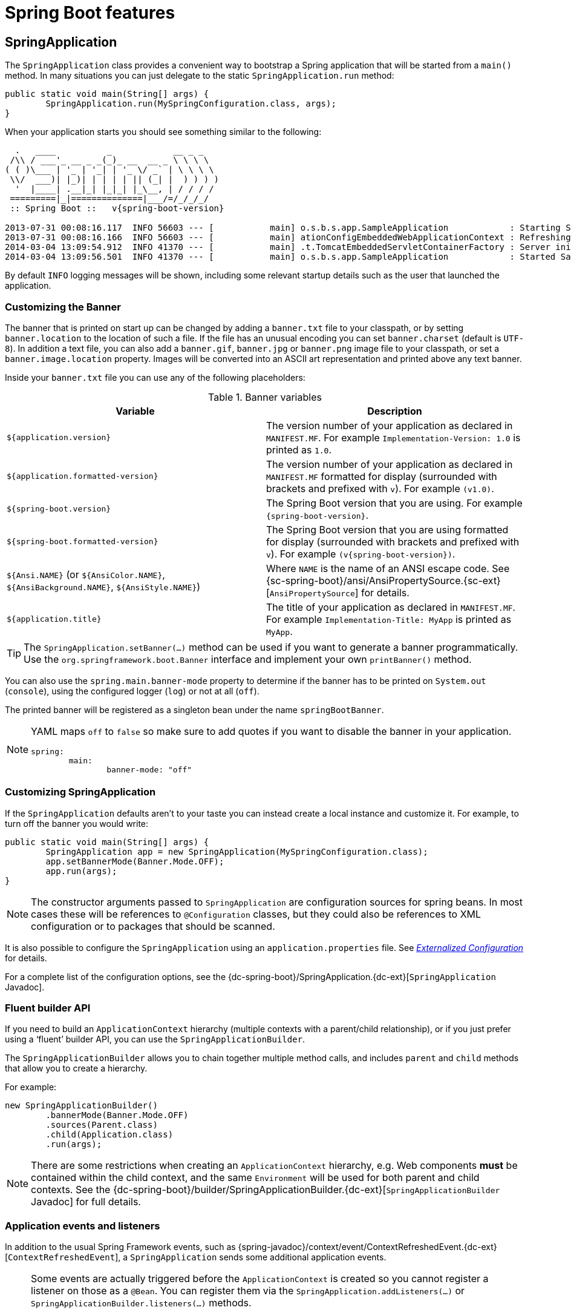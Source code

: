 [[boot-features]]
= Spring Boot features

[partintro]
--
This section dives into the details of Spring Boot. Here you can learn about the key
features that you will want to use and customize. If you haven't already, you might want
to read the _<<getting-started.adoc#getting-started>>_ and
_<<using-spring-boot.adoc#using-boot>>_ sections so that you have a good grounding
of the basics.
--



[[boot-features-spring-application]]
== SpringApplication
The `SpringApplication` class provides a convenient way to bootstrap a Spring application
that will be started from a `main()` method. In many situations you can just delegate to
the static `SpringApplication.run` method:

[source,java,indent=0]
----
	public static void main(String[] args) {
		SpringApplication.run(MySpringConfiguration.class, args);
	}
----

When your application starts you should see something similar to the following:

[indent=0,subs="attributes"]
----
  .   ____          _            __ _ _
 /\\ / ___'_ __ _ _(_)_ __  __ _ \ \ \ \
( ( )\___ | '_ | '_| | '_ \/ _` | \ \ \ \
 \\/  ___)| |_)| | | | | || (_| |  ) ) ) )
  '  |____| .__|_| |_|_| |_\__, | / / / /
 =========|_|==============|___/=/_/_/_/
 :: Spring Boot ::   v{spring-boot-version}

2013-07-31 00:08:16.117  INFO 56603 --- [           main] o.s.b.s.app.SampleApplication            : Starting SampleApplication v0.1.0 on mycomputer with PID 56603 (/apps/myapp.jar started by pwebb)
2013-07-31 00:08:16.166  INFO 56603 --- [           main] ationConfigEmbeddedWebApplicationContext : Refreshing org.springframework.boot.context.embedded.AnnotationConfigEmbeddedWebApplicationContext@6e5a8246: startup date [Wed Jul 31 00:08:16 PDT 2013]; root of context hierarchy
2014-03-04 13:09:54.912  INFO 41370 --- [           main] .t.TomcatEmbeddedServletContainerFactory : Server initialized with port: 8080
2014-03-04 13:09:56.501  INFO 41370 --- [           main] o.s.b.s.app.SampleApplication            : Started SampleApplication in 2.992 seconds (JVM running for 3.658)
----

By default `INFO` logging messages will be shown, including some relevant startup details
such as the user that launched the application.


[[boot-features-banner]]
=== Customizing the Banner
The banner that is printed on start up can be changed by adding a `banner.txt` file
to your classpath, or by setting `banner.location` to the location of such a file.
If the file has an unusual encoding you can set `banner.charset` (default is `UTF-8`).
In addition a text file, you can also add a `banner.gif`, `banner.jpg` or `banner.png`
image file to your classpath, or set a `banner.image.location` property. Images will be
converted into an ASCII art representation and printed above any text banner.

Inside your `banner.txt` file you can use any of the following placeholders:

.Banner variables
|===
| Variable | Description

|`${application.version}`
|The version number of your application as declared in `MANIFEST.MF`. For example
`Implementation-Version: 1.0` is printed as `1.0`.

|`${application.formatted-version}`
|The version number of your application as declared in `MANIFEST.MF` formatted for
display (surrounded with brackets and prefixed with `v`). For example `(v1.0)`.

|`${spring-boot.version}`
|The Spring Boot version that you are using. For example `{spring-boot-version}`.

|`${spring-boot.formatted-version}`
|The Spring Boot version that you are using formatted for display (surrounded with
brackets and prefixed with `v`). For example `(v{spring-boot-version})`.

|`${Ansi.NAME}` (or `${AnsiColor.NAME}`, `${AnsiBackground.NAME}`, `${AnsiStyle.NAME}`)
|Where `NAME` is the name of an ANSI escape code. See
{sc-spring-boot}/ansi/AnsiPropertySource.{sc-ext}[`AnsiPropertySource`] for details.

|`${application.title}`
|The title of your application as declared in `MANIFEST.MF`. For example
`Implementation-Title: MyApp` is printed as `MyApp`.
|===

TIP: The `SpringApplication.setBanner(...)` method can be used if you want to generate
a banner programmatically. Use the `org.springframework.boot.Banner` interface and
implement your own `printBanner()` method.

You can also use the `spring.main.banner-mode` property to determine if the banner has
to be printed on `System.out` (`console`), using the configured logger (`log`) or not
at all (`off`).

The printed banner will be registered as a singleton bean under the name
`springBootBanner`.

[NOTE]
====
YAML maps `off` to `false` so make sure to add quotes if you want to disable the
banner in your application.

[source,yaml,indent=0]
----
	spring:
		main:
			banner-mode: "off"
----
====

[[boot-features-customizing-spring-application]]
=== Customizing SpringApplication
If the `SpringApplication` defaults aren't to your taste you can instead create a local
instance and customize it. For example, to turn off the banner you would write:

[source,java,indent=0]
----
	public static void main(String[] args) {
		SpringApplication app = new SpringApplication(MySpringConfiguration.class);
		app.setBannerMode(Banner.Mode.OFF);
		app.run(args);
	}
----

NOTE: The constructor arguments passed to `SpringApplication` are configuration sources
for spring beans. In most cases these will be references to `@Configuration` classes, but
they could also be references to XML configuration or to packages that should be scanned.

It is also possible to configure the `SpringApplication` using an `application.properties`
file. See _<<boot-features-external-config>>_ for details.

For a complete list of the configuration options, see the
{dc-spring-boot}/SpringApplication.{dc-ext}[`SpringApplication` Javadoc].



[[boot-features-fluent-builder-api]]
=== Fluent builder API
If you need to build an `ApplicationContext` hierarchy (multiple contexts with a
parent/child relationship), or if you just prefer using a '`fluent`' builder API, you
can use the `SpringApplicationBuilder`.

The `SpringApplicationBuilder` allows you to chain together multiple method calls, and
includes `parent` and `child` methods that allow you to create a hierarchy.

For example:

[source,java,indent=0]
----
	new SpringApplicationBuilder()
		.bannerMode(Banner.Mode.OFF)
		.sources(Parent.class)
		.child(Application.class)
		.run(args);
----

NOTE: There are some restrictions when creating an `ApplicationContext` hierarchy, e.g.
Web components *must* be contained within the child context, and the same `Environment`
will be used for both parent and child contexts. See the
{dc-spring-boot}/builder/SpringApplicationBuilder.{dc-ext}[`SpringApplicationBuilder`
Javadoc] for full details.



[[boot-features-application-events-and-listeners]]
=== Application events and listeners
In addition to the usual Spring Framework events, such as
{spring-javadoc}/context/event/ContextRefreshedEvent.{dc-ext}[`ContextRefreshedEvent`],
a `SpringApplication` sends some additional application events.

[NOTE]
====
Some events are actually triggered before the `ApplicationContext` is created so you
cannot register a listener on those as a `@Bean`. You can register them via the
`SpringApplication.addListeners(...)` or `SpringApplicationBuilder.listeners(...)`
methods.

If you want those listeners to be registered automatically regardless of the way the
application is created you can add a `META-INF/spring.factories` file to your project
and reference your listener(s) using the `org.springframework.context.ApplicationListener`
key.

[indent=0]
----
	org.springframework.context.ApplicationListener=com.example.project.MyListener
----

====

Application events are sent in the following order, as your application runs:

. An `ApplicationStartedEvent` is sent at the start of a run, but before any
  processing except the registration of listeners and initializers.
. An `ApplicationEnvironmentPreparedEvent` is sent when the `Environment` to be used in
  the context is known, but before the context is created.
. An `ApplicationPreparedEvent` is sent just before the refresh is started, but after bean
  definitions have been loaded.
. An `ApplicationReadyEvent` is sent after the refresh and any related callbacks have
  been processed to indicate the application is ready to service requests.
. An `ApplicationFailedEvent` is sent if there is an exception on startup.

TIP: You often won't need to use application events, but it can be handy to know that they
exist. Internally, Spring Boot uses events to handle a variety of tasks.



[[boot-features-web-environment]]
=== Web environment
A `SpringApplication` will attempt to create the right type of `ApplicationContext` on
your behalf. By default, an `AnnotationConfigApplicationContext` or
`AnnotationConfigEmbeddedWebApplicationContext` will be used, depending on whether you
are developing a web application or not.

The algorithm used to determine a '`web environment`' is fairly simplistic (based on the
presence of a few classes). You can use `setWebEnvironment(boolean webEnvironment)` if
you need to override the default.

It is also possible to take complete control of the `ApplicationContext` type that will
be used by calling `setApplicationContextClass(...)`.

TIP: It is often desirable to call `setWebEnvironment(false)` when using
`SpringApplication` within a JUnit test.



[[boot-features-application-arguments]]
=== Accessing application arguments
If you need to access the application arguments that were passed to
`SpringApplication.run(...)` you can inject a
`org.springframework.boot.ApplicationArguments` bean. The `ApplicationArguments` interface
provides access to both the raw `String[]` arguments as well as parsed `option` and
`non-option` arguments:

[source,java,indent=0]
----
	import org.springframework.boot.*
	import org.springframework.beans.factory.annotation.*
	import org.springframework.stereotype.*

	@Component
	public class MyBean {

		@Autowired
		public MyBean(ApplicationArguments args) {
			boolean debug = args.containsOption("debug");
			List<String> files = args.getNonOptionArgs();
			// if run with "--debug logfile.txt" debug=true, files=["logfile.txt"]
		}

	}
----

TIP: Spring Boot will also register a `CommandLinePropertySource` with the Spring
`Environment`. This allows you to also inject single application arguments using the
`@Value` annotation.



[[boot-features-command-line-runner]]
=== Using the ApplicationRunner or CommandLineRunner
If you need to run some specific code once the `SpringApplication` has started, you can
implement the `ApplicationRunner` or `CommandLineRunner` interfaces. Both interfaces work
in the same way and offer a single `run` method which will be called just before
`SpringApplication.run(...)` completes.

The `CommandLineRunner` interfaces provides access to application arguments as a simple
string array, whereas the `ApplicationRunner` uses the `ApplicationArguments` interface
discussed above.

[source,java,indent=0]
----
	import org.springframework.boot.*
	import org.springframework.stereotype.*

	@Component
	public class MyBean implements CommandLineRunner {

		public void run(String... args) {
			// Do something...
		}

	}
----

You can additionally implement the `org.springframework.core.Ordered` interface or use the
`org.springframework.core.annotation.Order` annotation if several `CommandLineRunner` or
`ApplicationRunner` beans are defined that must be called in a specific order.



[[boot-features-application-exit]]
=== Application exit
Each `SpringApplication` will register a shutdown hook with the JVM to ensure that the
`ApplicationContext` is closed gracefully on exit. All the standard Spring lifecycle
callbacks (such as the `DisposableBean` interface, or the `@PreDestroy` annotation) can
be used.

In addition, beans may implement the `org.springframework.boot.ExitCodeGenerator`
interface if they wish to return a specific exit code when the application ends.



[[boot-features-application-admin]]
=== Admin features
It is possible to enable admin-related features for the application by specifying the
`spring.application.admin.enabled` property. This exposes the
{sc-spring-boot}/admin/SpringApplicationAdminMXBean.{sc-ext}[`SpringApplicationAdminMXBean`]
on the platform `MBeanServer`. You could use this feature to administer your Spring Boot
application remotely. This could also be useful for any service wrapper implementation.

TIP: If you want to know on which HTTP port the application is running, get the property
with key `local.server.port`.

NOTE: Take care when enabling this feature as the MBean exposes a method to shutdown the
application.



[[boot-features-external-config]]
== Externalized Configuration
Spring Boot allows you to externalize your configuration so you can work with the same
application code in different environments. You can use properties files, YAML files,
environment variables and command-line arguments to externalize configuration. Property
values can be injected directly into your beans using the `@Value` annotation, accessed
via Spring's `Environment` abstraction or
<<boot-features-external-config-typesafe-configuration-properties,bound to structured objects>>
via `@ConfigurationProperties`.

Spring Boot uses a very particular `PropertySource` order that is designed to allow
sensible overriding of values. Properties are considered in the following order:

. {spring-javadoc}/test/context/TestPropertySource.{dc-ext}[`@TestPropertySource`] annotations
  on your tests.
. Command line arguments.
. Properties from `SPRING_APPLICATION_JSON` (inline JSON embedded in an environment variable or system property)
. `ServletConfig` init parameters.
. `ServletContext` init parameters.
. JNDI attributes from `java:comp/env`.
. Java System properties (`System.getProperties()`).
. OS environment variables.
. A `RandomValuePropertySource` that only has properties in `+random.*+`.
. <<boot-features-external-config-profile-specific-properties,Profile-specific
  application properties>> outside of your packaged jar
  (`application-{profile}.properties` and YAML variants)
. <<boot-features-external-config-profile-specific-properties,Profile-specific
  application properties>> packaged inside your jar (`application-{profile}.properties`
  and YAML variants)
. Application properties outside of your packaged jar (`application.properties` and YAML
  variants).
. Application properties packaged inside your jar (`application.properties` and YAML
  variants).
. {spring-javadoc}/context/annotation/PropertySource.{dc-ext}[`@PropertySource`] annotations
  on your `@Configuration` classes.
. Default properties (specified using `SpringApplication.setDefaultProperties`).

To provide a concrete example, suppose you develop a `@Component` that uses a
`name` property:

[source,java,indent=0]
----
	import org.springframework.stereotype.*
	import org.springframework.beans.factory.annotation.*

	@Component
	public class MyBean {

	    @Value("${name}")
	    private String name;

	    // ...

	}
----

On your application classpath (e.g. inside your jar) you can have an
`application.properties` that provides a sensible default property value for `name`. When
running in a new environment, an `application.properties` can be provided outside of your
jar that overrides the `name`; and for one-off testing, you can launch with a specific
command line switch (e.g. `java -jar app.jar --name="Spring"`).

[TIP]
====
The `SPRING_APPLICATION_JSON` properties can be supplied on the
command line with an environment variable. For example in a
UN{asterisk}X shell:

----
$ SPRING_APPLICATION_JSON='{"foo":{"bar":"spam"}}' java -jar myapp.jar
----

In this example you will end up with `foo.bar=spam` in the Spring
`Environment`. You can also supply the JSON as
`spring.application.json` in a System variable:

----
$ java -Dspring.application.json='{"foo":"bar"}' -jar myapp.jar
----

or command line argument:

----
$ java -jar myapp.jar --spring.application.json='{"foo":"bar"}'
----

or as a JNDI variable `java:comp/env/spring.application.json`.
====



[[boot-features-external-config-random-values]]
=== Configuring random values
The `RandomValuePropertySource` is useful for injecting random values (e.g. into secrets
or test cases). It can produce integers, longs, uuids or strings, e.g.

[source,properties,indent=0]
----
	my.secret=${random.value}
	my.number=${random.int}
	my.bignumber=${random.long}
	my.uuid=${random.uuid}
	my.number.less.than.ten=${random.int(10)}
	my.number.in.range=${random.int[1024,65536]}
----

The `+random.int*+` syntax is `OPEN value (,max) CLOSE` where the `OPEN,CLOSE` are any
character and `value,max` are integers. If `max` is provided then `value` is the minimum
value and `max` is the maximum (exclusive).



[[boot-features-external-config-command-line-args]]
=== Accessing command line properties
By default `SpringApplication` will convert any command line option arguments (starting
with '`--`', e.g. `--server.port=9000`) to a `property` and add it to the Spring
`Environment`. As mentioned above, command line properties always take precedence over
other property sources.

If you don't want command line properties to be added to the `Environment` you can disable
them using `SpringApplication.setAddCommandLineProperties(false)`.



[[boot-features-external-config-application-property-files]]
=== Application property files
`SpringApplication` will load properties from `application.properties` files in the
following locations and add them to the Spring `Environment`:

. A `/config` subdirectory of the current directory.
. The current directory
. A classpath `/config` package
. The classpath root

The list is ordered by precedence (properties defined in locations higher in the list
override those defined in lower locations).

NOTE: You can also <<boot-features-external-config-yaml, use YAML ('.yml') files>> as
an alternative to '.properties'.

If you don't like `application.properties` as the configuration file name you can switch
to another by specifying a `spring.config.name` environment property. You can also refer
to an explicit location using the `spring.config.location` environment property
(comma-separated list of directory locations, or file paths).

[indent=0]
----
	$ java -jar myproject.jar --spring.config.name=myproject
----

or

[indent=0]
----
	$ java -jar myproject.jar --spring.config.location=classpath:/default.properties,classpath:/override.properties
----

WARNING: `spring.config.name` and `spring.config.location` are used very early to
determine which files have to be loaded so they have to be defined as an environment
property (typically OS env, system property or command line argument).

If `spring.config.location` contains directories (as opposed to files) they should end
in `/` (and will be appended with the names generated from `spring.config.name` before
being loaded, including profile-specific file names). Files specified in
`spring.config.location` are used as-is, with no support for profile-specific variants,
and will be overridden by any profile-specific properties.

The default search path `classpath:,classpath:/config,file:,file:config/`
is always used, irrespective of the value of `spring.config.location`. This search path
is ordered from lowest to highest precedence (`file:config/` wins). If you do specify
your own locations, they take precedence over all of the default locations and use the
same lowest to highest precedence ordering. In that way you can set up default values for
your application in `application.properties` (or whatever other basename you choose with
`spring.config.name`) and override it at runtime with a different file, keeping the
defaults.

NOTE: If you use environment variables rather than system properties, most operating
systems disallow period-separated key names, but you can use underscores instead (e.g.
`SPRING_CONFIG_NAME` instead of `spring.config.name`).

NOTE: If you are running in a container then JNDI properties (in `java:comp/env`) or
servlet context initialization parameters can be used instead of, or as well as,
environment variables or system properties.



[[boot-features-external-config-profile-specific-properties]]
=== Profile-specific properties
In addition to `application.properties` files, profile-specific properties can also be
defined using the naming convention `application-{profile}.properties`. The
`Environment` has a set of default profiles (by default `[default]`) which are
used if no active profiles are set (i.e. if no profiles are explicitly activated
then properties from `application-default.properties` are loaded).

Profile-specific properties are loaded from the same locations as standard
`application.properties`, with profile-specific files always overriding the non-specific
ones irrespective of whether the profile-specific files are inside or outside your
packaged jar.

If several profiles are specified, a last wins strategy applies. For example, profiles
specified by the `spring.profiles.active` property are added after those configured via
the `SpringApplication` API and therefore take precedence.

NOTE: If you have specified any files in `spring.config.location`, profile-specific
variants of those files will not be considered. Use directories in`spring.config.location`
if you also want to also use profile-specific properties.



[[boot-features-external-config-placeholders-in-properties]]
=== Placeholders in properties
The values in `application.properties` are filtered through the existing `Environment`
when they are used so you can refer back to previously defined values (e.g. from System
properties).

[source,properties,indent=0]
----
	app.name=MyApp
	app.description=${app.name} is a Spring Boot application
----

TIP: You can also use this technique to create '`short`' variants of existing Spring Boot
properties. See the _<<howto.adoc#howto-use-short-command-line-arguments>>_ how-to
for details.



[[boot-features-external-config-yaml]]
=== Using YAML instead of Properties
http://yaml.org[YAML] is a superset of JSON, and as such is a very convenient format
for specifying hierarchical configuration data. The `SpringApplication` class will
automatically support YAML as an alternative to properties whenever you have the
http://www.snakeyaml.org/[SnakeYAML] library on your classpath.

NOTE: If you use '`Starters`' SnakeYAML will be automatically provided via
`spring-boot-starter`.



[[boot-features-external-config-loading-yaml]]
==== Loading YAML
Spring Framework provides two convenient classes that can be used to load YAML documents.
The `YamlPropertiesFactoryBean` will load YAML as `Properties` and the
`YamlMapFactoryBean` will load YAML as a `Map`.

For example, the following YAML document:

[source,yaml,indent=0]
----
	environments:
		dev:
			url: http://dev.bar.com
			name: Developer Setup
		prod:
			url: http://foo.bar.com
			name: My Cool App
----

Would be transformed into these properties:

[source,properties,indent=0]
----
	environments.dev.url=http://dev.bar.com
	environments.dev.name=Developer Setup
	environments.prod.url=http://foo.bar.com
	environments.prod.name=My Cool App
----

YAML lists are represented as property keys with `[index]` dereferencers,
for example this YAML:

[source,yaml,indent=0]
----
	 my:
		servers:
			- dev.bar.com
			- foo.bar.com
----

Would be transformed into these properties:

[source,properties,indent=0]
----
	my.servers[0]=dev.bar.com
	my.servers[1]=foo.bar.com
----

To bind to properties like that using the Spring `DataBinder` utilities (which is what
`@ConfigurationProperties` does) you need to have a property in the target bean of type
`java.util.List` (or `Set`) and you either need to provide a setter, or initialize it
with a mutable value, e.g. this will bind to the properties above

[source,java,indent=0]
----
	@ConfigurationProperties(prefix="my")
	public class Config {

		private List<String> servers = new ArrayList<String>();

		public List<String> getServers() {
			return this.servers;
		}
	}
----



[[boot-features-external-config-exposing-yaml-to-spring]]
==== Exposing YAML as properties in the Spring Environment
The `YamlPropertySourceLoader` class can be used to expose YAML as a `PropertySource`
in the Spring `Environment`. This allows you to use the familiar `@Value` annotation with
placeholders syntax to access YAML properties.



[[boot-features-external-config-multi-profile-yaml]]
==== Multi-profile YAML documents
You can specify multiple profile-specific YAML documents in a single file by
using a `spring.profiles` key to indicate when the document applies. For example:

[source,yaml,indent=0]
----
	server:
		address: 192.168.1.100
	---
	spring:
		profiles: development
	server:
		address: 127.0.0.1
	---
	spring:
		profiles: production
	server:
		address: 192.168.1.120
----

In the example above, the `server.address` property will be `127.0.0.1` if the
`development` profile is active. If the `development` and `production` profiles are *not*
enabled, then the value for the property will be `192.168.1.100`.

The default profiles are activated if none are explicitly active when the application
context starts. So in this YAML we set a value for `security.user.password` that is
*only* available in the "default" profile:

[source,yaml,indent=0]
----
	server:
	  port: 8000
	---
	spring:
	  profiles: default
	security:
	  user:
	    password: weak
----

whereas in this example, the password is always set because it isn't attached to any
profile, and it would have to be explicitly reset in all other profiles as necessary:

[source,yaml,indent=0]
----
	server:
	  port: 8000
	security:
	  user:
	    password: weak
----

Spring profiles designated using the "spring.profiles" element may optionally be negated
using the `!` character. If both negated and non-negated profiles are specified for
a single document, at least one non-negated profile must match and no negated profiles
may match.



[[boot-features-external-config-yaml-shortcomings]]
==== YAML shortcomings
YAML files can't be loaded via the `@PropertySource` annotation. So in the
case that you need to load values that way, you need to use a properties file.



[[boot-features-external-config-typesafe-configuration-properties]]
=== Type-safe Configuration Properties
Using the `@Value("${property}")` annotation to inject configuration properties can
sometimes be cumbersome, especially if you are working with multiple properties or
your data is hierarchical in nature. Spring Boot provides an alternative method
of working with properties that allows strongly typed beans to govern and validate
the configuration of your application. For example:

[source,java,indent=0]
----
	@Component
	@ConfigurationProperties(prefix="connection")
	public class ConnectionSettings {

		private String username;

		private InetAddress remoteAddress;

		// ... getters and setters

	}
----

NOTE: The getters and setters are advisable, since binding is via standard Java Beans
property descriptors, just like in Spring MVC. They are mandatory for immutable types or
those that are directly coercible from `String`. As long as they are initialized, maps,
collections, and arrays need a getter but not necessarily a setter since they can be
mutated by the binder. If there is a setter, Maps, collections, and arrays can be created.
Maps and collections can be expanded with only a getter, whereas arrays require a setter.
Nested POJO properties can also be created (so a setter is not mandatory) if they have a
default constructor, or a constructor accepting a single value that can be coerced from
String. Some people use Project Lombok to add getters and setters automatically.

NOTE: Contrary to `@Value`, SpEL expressions are not evaluated prior to injecting a value
in the relevant `@ConfigurationProperties` bean.

The `@EnableConfigurationProperties` annotation is automatically applied to your project
so that any beans annotated with `@ConfigurationProperties` will be configured from the
`Environment` properties. This style of configuration works particularly well with the
`SpringApplication` external YAML configuration:

[source,yaml,indent=0]
----
	# application.yml

	connection:
		username: admin
		remoteAddress: 192.168.1.1

	# additional configuration as required
----

To work with `@ConfigurationProperties` beans you can just inject them in the same way
as any other bean.

[source,java,indent=0]
----
	@Service
	public class MyService {

		@Autowired
		private ConnectionSettings connection;

	 	//...

		@PostConstruct
		public void openConnection() {
			Server server = new Server();
			this.connection.configure(server);
		}

	}
----

It is also possible to shortcut the registration of `@ConfigurationProperties` bean
definitions by simply listing the properties classes directly in the
`@EnableConfigurationProperties` annotation:

[source,java,indent=0]
----
	@Configuration
	@EnableConfigurationProperties(ConnectionSettings.class)
	public class MyConfiguration {
	}
----

[NOTE]
====
When `@ConfigurationProperties` bean is registered that way, the bean will have a
conventional name: `<prefix>-<fqn>`, where `<prefix>` is the environment key prefix
specified in the `@ConfigurationProperties` annotation and <fqn> the fully qualified
name of the bean. If the annotation does not provide any prefix, only the fully qualified
name of the bean is used.

The bean name in the example above will be `connection-com.example.ConnectionSettings`,
assuming that `ConnectionSettings` sits in the `com.example` package.
====

TIP: Using `@ConfigurationProperties` also allows you to generate meta-data files that can
be used by IDEs. See the <<configuration-metadata>> appendix for details.



[[boot-features-external-config-3rd-party-configuration]]
==== Third-party configuration
As well as using `@ConfigurationProperties` to annotate a class, you can also use it
on `@Bean` methods. This can be particularly useful when you want to bind properties to
third-party components that are outside of your control.

To configure a bean from the `Environment` properties, add `@ConfigurationProperties` to
its bean registration:

[source,java,indent=0]
----
	@ConfigurationProperties(prefix = "foo")
	@Bean
	public FooComponent fooComponent() {
		...
	}
----

Any property defined with the `foo` prefix will be mapped onto that `FooComponent` bean
in a similar manner as the `ConnectionSettings` example above.



[[boot-features-external-config-relaxed-binding]]
==== Relaxed binding
Spring Boot uses some relaxed rules for binding `Environment` properties to
`@ConfigurationProperties` beans, so there doesn't need to be an exact match between
the `Environment` property name and the bean property name.  Common examples where this
is useful include dashed separated (e.g. `context-path` binds to `contextPath`), and
capitalized (e.g. `PORT` binds to `port`) environment properties.

For example, given the following `@ConfigurationProperties` class:

[source,java,indent=0]
----
	@Component
	@ConfigurationProperties(prefix="person")
	public class ConnectionSettings {

		private String firstName;

		public String getFirstName() {
			return this.firstName;
		}

		public void setFirstName(String firstName) {
			this.firstName = firstName;
		}

	}
----

The following properties names can all be used:

.relaxed binding
[cols="1,4"]
|===
| Property | Note

|`person.firstName`
|Standard camel case syntax.

|`person.first-name`
|Dashed notation, recommended for use in `.properties` and `.yml` files.

|`person.first_name`
|Underscore notation, alternative format for use in `.properties` and `.yml` files.

|`PERSON_FIRST_NAME`
|Upper case format. Recommended when using a system environment variables.
|===



[[boot-features-external-config-conversion]]
==== Properties conversion
Spring will attempt to coerce the external application properties to the right type when
it binds to the `@ConfigurationProperties` beans. If you need custom type conversion you
can provide a `ConversionService` bean (with bean id `conversionService`) or custom
property editors (via a `CustomEditorConfigurer` bean) or custom `Converters` (with
bean definitions annotated as `@ConfigurationPropertiesBinding`).

NOTE: As this bean is requested very early during the application lifecycle, make sure to
limit the dependencies that your `ConversionService` is using. Typically, any dependency
that you require may not be fully initialized at creation time. You may want to rename
your custom `ConversionService` if it's not required for configuration keys coercion and
only rely on custom converters qualified with `@ConfigurationPropertiesBinding`.



[[boot-features-external-config-validation]]
==== @ConfigurationProperties Validation
Spring Boot will attempt to validate external configuration, by default using JSR-303
(if it is on the classpath). You can simply add JSR-303 `javax.validation` constraint
annotations to your `@ConfigurationProperties` class:

[source,java,indent=0]
----
	@Component
	@ConfigurationProperties(prefix="connection")
	public class ConnectionSettings {

		@NotNull
		private InetAddress remoteAddress;

		// ... getters and setters

	}
----

In order to validate values of nested properties, you must annotate the associated field
as `@Valid` to trigger its validation. For example, building upon the above
`ConnectionSettings` example:

[source,java,indent=0]
----
	@Component
	@ConfigurationProperties(prefix="connection")
	public class ConnectionSettings {

		@NotNull
		@Valid
		private RemoteAddress remoteAddress;

		// ... getters and setters

		public static class RemoteAddress {

			@NotEmpty
			public String hostname;

			// ... getters and setters

		}

	}
----

You can also add a custom Spring `Validator` by creating a bean definition called
`configurationPropertiesValidator`. There is a
{github-code}/spring-boot-samples/spring-boot-sample-property-validation[Validation sample]
so you can see how to set things up.

TIP: The `spring-boot-actuator` module includes an endpoint that exposes all
`@ConfigurationProperties` beans. Simply point your web browser to `/configprops`
or use the equivalent JMX endpoint. See the
_<<production-ready-features.adoc#production-ready-endpoints, Production ready features>>_.
section for details.


[[boot-features-profiles]]
== Profiles
Spring Profiles provide a way to segregate parts of your application configuration and
make it only available in certain environments.  Any `@Component` or `@Configuration` can
be marked with `@Profile` to limit when it is loaded:

[source,java,indent=0]
----
	@Configuration
	@Profile("production")
	public class ProductionConfiguration {

		// ...

	}
----

In the normal Spring way, you can use a `spring.profiles.active`
`Environment` property to specify which profiles are active. You can
specify the property in any of the usual ways, for example you could
include it in your `application.properties`:

[source,properties,indent=0]
----
	spring.profiles.active=dev,hsqldb
----

or specify on the command line using the switch `--spring.profiles.active=dev,hsqldb`.



[[boot-features-adding-active-profiles]]
=== Adding active profiles
The `spring.profiles.active` property follows the same ordering rules as other
properties, the highest `PropertySource` will win. This means that you can specify
active profiles in `application.properties` then *replace* them using the command line
switch.

Sometimes it is useful to have profile-specific properties that *add* to the active
profiles rather than replace them. The `spring.profiles.include` property can be used
to unconditionally add active profiles. The `SpringApplication` entry point also has
a Java API for setting additional profiles (i.e. on top of those activated by the
`spring.profiles.active` property): see the `setAdditionalProfiles()` method.

For example, when an application with following properties is run using the switch
`--spring.profiles.active=prod` the `proddb` and `prodmq` profiles will also be activated:

[source,yaml,indent=0]
----
	---
	my.property: fromyamlfile
	---
	spring.profiles: prod
	spring.profiles.include: proddb,prodmq
----

NOTE: Remember that the `spring.profiles` property can be defined in a YAML document
to determine when this particular document is included in the configuration. See
<<howto-change-configuration-depending-on-the-environment>> for more details.



[[boot-features-programmatically-setting-profiles]]
=== Programmatically setting profiles
You can programmatically set active profiles by calling
`SpringApplication.setAdditionalProfiles(...)` before your application runs. It is also
possible to activate profiles using Spring's `ConfigurableEnvironment` interface.



[[boot-features-profile-specific-configuration]]
=== Profile-specific configuration files
Profile-specific variants of both `application.properties` (or `application.yml`) and
files referenced via `@ConfigurationProperties` are considered as files are loaded.
See _<<boot-features-external-config-profile-specific-properties>>_ for details.



[[boot-features-logging]]
== Logging
Spring Boot uses http://commons.apache.org/logging[Commons Logging] for all internal
logging, but leaves the underlying log implementation open. Default configurations are
provided for
http://docs.oracle.com/javase/7/docs/api/java/util/logging/package-summary.html[Java Util Logging],
http://logging.apache.org/log4j/2.x/[Log4J2] and http://logback.qos.ch/[Logback]. In each
case loggers are pre-configured to use console output with optional file output also
available.

By default, If you use the '`Starters`', Logback will be used for logging. Appropriate
Logback routing is also included to ensure that dependent libraries that use
Java Util Logging, Commons Logging, Log4J or SLF4J will all work correctly.

TIP: There are a lot of logging frameworks available for Java. Don't worry if the above
list seems confusing. Generally you won't need to change your logging dependencies and
the Spring Boot defaults will work just fine.



[[boot-features-logging-format]]
=== Log format
The default log output from Spring Boot looks like this:

[indent=0]
----
2014-03-05 10:57:51.112  INFO 45469 --- [           main] org.apache.catalina.core.StandardEngine  : Starting Servlet Engine: Apache Tomcat/7.0.52
2014-03-05 10:57:51.253  INFO 45469 --- [ost-startStop-1] o.a.c.c.C.[Tomcat].[localhost].[/]       : Initializing Spring embedded WebApplicationContext
2014-03-05 10:57:51.253  INFO 45469 --- [ost-startStop-1] o.s.web.context.ContextLoader            : Root WebApplicationContext: initialization completed in 1358 ms
2014-03-05 10:57:51.698  INFO 45469 --- [ost-startStop-1] o.s.b.c.e.ServletRegistrationBean        : Mapping servlet: 'dispatcherServlet' to [/]
2014-03-05 10:57:51.702  INFO 45469 --- [ost-startStop-1] o.s.b.c.embedded.FilterRegistrationBean  : Mapping filter: 'hiddenHttpMethodFilter' to: [/*]
----

The following items are output:

* Date and Time -- Millisecond precision and easily sortable.
* Log Level -- `ERROR`, `WARN`, `INFO`, `DEBUG` or `TRACE`.
* Process ID.
* A `---` separator to distinguish the start of actual log messages.
* Thread name -- Enclosed in square brackets (may be truncated for console output).
* Logger name -- This is usually the source class name (often abbreviated).
* The log message.

NOTE: Logback does not have a `FATAL` level (it is mapped to `ERROR`)


[[boot-features-logging-console-output]]
=== Console output
The default log configuration will echo messages to the console as they are written. By
default `ERROR`, `WARN` and `INFO` level messages are logged. You can also enable a
"`debug`" mode by starting your application with a `--debug` flag.

[indent=0]
----
	$ java -jar myapp.jar --debug
----

NOTE: you can also specify `debug=true` in your `application.properties`.

When the debug mode is enabled, a selection of core loggers (embedded container, Hibernate
and Spring Boot) are configured to output more information. Enabling the debug mode does _not_
configure your application to log all messages with `DEBUG` level.

Alternatively, you can enable a "`trace`" mode by starting your application with a `--trace`
flag (or `trace=true` in your `application.properties`). This will enable trace logging for a
selection of core loggers (embedded container, Hibernate schema generation and the whole Spring
portfolio).

[[boot-features-logging-color-coded-output]]
==== Color-coded output
If your terminal supports ANSI, color output will be used to aid readability. You can set
`spring.output.ansi.enabled` to a
{dc-spring-boot}/ansi/AnsiOutput.Enabled.{dc-ext}[supported value] to override the auto
detection.

Color coding is configured using the `%clr` conversion word. In its simplest form the
converter will color the output according to the log level, for example:

[source,indent=0]
----
%clr(%5p)
----

The mapping of log level to a color is as follows:

|===
|Level | Color

|`FATAL`
| Red

|`ERROR`
| Red

|`WARN`
| Yellow

|`INFO`
| Green

|`DEBUG`
| Green

|`TRACE`
| Green
|===

Alternatively, you can specify the color or style that should be used by providing it
as an option to the conversion. For example, to make the text yellow:

[source,indent=0]
----
%clr(%d{yyyy-MM-dd HH:mm:ss.SSS}){yellow}
----

The following colors and styles are supported:

 - `blue`
 - `cyan`
 - `faint`
 - `green`
 - `magenta`
 - `red`
 - `yellow`

[[boot-features-logging-file-output]]
=== File output
By default, Spring Boot will only log to the console and will not write log files. If you
want to write log files in addition to the console output you need to set a
`logging.file` or `logging.path` property (for example in your `application.properties`).

The following table shows how the `logging.*` properties can be used together:

.Logging properties
[cols="1,1,1,4"]
|===
|`logging.file` |`logging.path` |Example |Description

|_(none)_
|_(none)_
|
|Console only logging.

|Specific file
|_(none)_
|`my.log`
|Writes to the specified log file. Names can be an exact location or relative to the
current directory.

|_(none)_
|Specific directory
|`/var/log`
|Writes `spring.log` to the specified directory. Names can be an exact location or
relative to the current directory.
|===

Log files will rotate when they reach 10 Mb and as with console output, `ERROR`, `WARN`
and `INFO` level messages are logged by default.

NOTE: The logging system is initialized early in the application lifecycle and as such
logging properties will not be found in property files loaded via `@PropertySource`
annotations.

TIP: Logging properties are independent of the actual logging infrastructure. As a
result, specific configuration keys (such as `logback.configurationFile` for Logback)
are not managed by spring Boot.


[[boot-features-custom-log-levels]]
=== Log Levels
All the supported logging systems can have the logger levels set in the Spring
`Environment` (so for example in `application.properties`) using
'`+logging.level.*=LEVEL+`' where '`LEVEL`' is one of TRACE, DEBUG, INFO, WARN, ERROR,
FATAL, OFF. The `root` logger can be configured using `logging.level.root`.
Example `application.properties`:

[source,properties,indent=0,subs="verbatim,quotes,attributes"]
----
	logging.level.root=WARN
	logging.level.org.springframework.web=DEBUG
	logging.level.org.hibernate=ERROR
----

NOTE: By default Spring Boot remaps Thymeleaf `INFO` messages so that they are logged at
`DEBUG` level. This helps to reduce noise in the standard log output. See
{sc-spring-boot}/logging/logback/LevelRemappingAppender.{sc-ext}[`LevelRemappingAppender`]
for details of how you can apply remapping in your own configuration.



[[boot-features-custom-log-configuration]]
=== Custom log configuration
The various logging systems can be activated by including the appropriate libraries on
the classpath, and further customized by providing a suitable configuration file in the
root of the classpath, or in a location specified by the Spring `Environment` property
`logging.config`.

You can force Spring Boot to use a particular logging system using the
`org.springframework.boot.logging.LoggingSystem` system property. The value should be
the fully-qualified class name of a `LoggingSystem` implementation. You can also disable
Spring Boot's logging configuration entirely by using a value of `none`.

NOTE: Since logging is initialized *before* the `ApplicationContext` is created, it isn't
possible to control logging from `@PropertySources` in Spring `@Configuration` files.
System properties and the conventional Spring Boot external configuration files work just
fine.)

Depending on your logging system, the following files will be loaded:

|===
|Logging System |Customization

|Logback
|`logback-spring.xml`, `logback-spring.groovy`, `logback.xml` or `logback.groovy`

|Log4j2
|`log4j2-spring.xml` or `log4j2.xml`

|JDK (Java Util Logging)
|`logging.properties`
|===

NOTE: When possible we recommend that you use the `-spring` variants for your logging
configuration (for example `logback-spring.xml` rather than `logback.xml`). If you use
standard configuration locations, Spring cannot completely control log initialization.

WARNING: There are known classloading issues with Java Util Logging that cause problems
when running from an '`executable jar`'. We recommend that you avoid it if at all
possible.

To help with the customization some other properties are transferred from the Spring
`Environment` to System properties:

|===
|Spring Environment |System Property |Comments

|`logging.exception-conversion-word`
|`LOG_EXCEPTION_CONVERSION_WORD`
|The conversion word that's used when logging exceptions.

|`logging.file`
|`LOG_FILE`
|Used in default log configuration if defined.

|`logging.path`
|`LOG_PATH`
|Used in default log configuration if defined.

|`logging.pattern.console`
|`CONSOLE_LOG_PATTERN`
|The log pattern to use on the console (stdout). (Not supported with JDK logger.)

|`logging.pattern.file`
|`FILE_LOG_PATTERN`
|The log pattern to use in a file (if LOG_FILE enabled). (Not supported with JDK logger.)

|`logging.pattern.level`
|`LOG_LEVEL_PATTERN`
|The format to use to render the log level (default `%5p`). (The `logging.pattern.level` form is only supported by Logback.)

|`PID`
|`PID`
|The current process ID (discovered if possible and when not already defined as an OS
 environment variable).
|===


All the logging systems supported can consult System properties when parsing their
configuration files.  See the default configurations in `spring-boot.jar` for examples.

[TIP]
====
If you want to use a placeholder in a logging property, you should use
<<boot-features-external-config-placeholders-in-properties,Spring Boot's syntax>> and not
the syntax of the underlying framework. Notably, if you're using Logback, you should use
`:` as the delimiter between a property name and its default value and not `:-`.
====

[TIP]
====

You can add MDC and other ad-hoc content to log lines by overriding
only the `LOG_LEVEL_PATTERN` (or `logging.pattern.level` with
Logback). For example, if you use `logging.pattern.level=user:%X{user}
%5p` then the default log format will contain an MDC entry for "user"
if it exists, e.g.

----
2015-09-30 12:30:04.031 user:juergen INFO 22174 --- [  nio-8080-exec-0] demo.Controller Handling authenticated request
----
====



[[boot-features-logback-extensions]]
=== Logback extensions
Spring Boot includes a number of extensions to Logback which can help with advanced
configuration. You can use these extensions in your `logback-spring.xml` configuration
file.

NOTE: You cannot use extensions in the standard `logback.xml` configuration file since
it's loaded too early. You need to either use `logback-spring.xml` or define a
`logging.config` property.



==== Profile-specific configuration
The `<springProfile>` tag allows you to optionally include or exclude sections of
configuration based on the active Spring profiles. Profile sections are supported anywhere
within the `<configuration>` element. Use the `name` attribute to specify which profile
accepts the configuration. Multiple profiles can be specified using a comma-separated
list.

[source,xml,indent=0]
----
	<springProfile name="staging">
		<!-- configuration to be enabled when the "staging" profile is active -->
	</springProfile>

	<springProfile name="dev, staging">
		<!-- configuration to be enabled when the "dev" or "staging" profiles are active -->
	</springProfile>

	<springProfile name="!production">
		<!-- configuration to be enabled when the "production" profile is not active -->
	</springProfile>
----



==== Environment properties
The `<springProperty>` tag allows you to surface properties from the Spring `Environment`
for use within Logback. This can be useful if you want to access values from your
`application.properties` file in your logback configuration. The tag works in a similar
way to Logback's standard `<property>` tag, but rather than specifying a direct `value`
you specify the `source` of the property (from the `Environment`). You can use the `scope`
attribute if you need to store the property somewhere other than in `local` scope. If
you need a fallback value in case the property is not set in the `Environment`, you can
use the `defaultValue` attribute.

[source,xml,indent=0]
----
	<springProperty scope="context" name="fluentHost" source="myapp.fluentd.host"
			defaultValue="localhost"/>
	<appender name="FLUENT" class="ch.qos.logback.more.appenders.DataFluentAppender">
		<remoteHost>${fluentHost}</remoteHost>
		...
	</appender>
----

TIP: The `RelaxedPropertyResolver` is used to access `Environment` properties. If specify
the `source` in dashed notation (`my-property-name`) all the relaxed variations will be
tried (`myPropertyName`, `MY_PROPERTY_NAME` etc).



[[boot-features-developing-web-applications]]
== Developing web applications
Spring Boot is well suited for web application development. You can easily create a
self-contained HTTP server using embedded Tomcat, Jetty, or Undertow. Most web
applications will use the `spring-boot-starter-web` module to get up and running quickly.

If you haven't yet developed a Spring Boot web application you can follow the
"Hello World!" example in the
_<<getting-started.adoc#getting-started-first-application, Getting started>>_ section.



[[boot-features-spring-mvc]]
=== The '`Spring Web MVC framework`'
The Spring Web MVC framework (often referred to as simply '`Spring MVC`') is a rich
'`model view controller`' web framework. Spring MVC lets you create special `@Controller`
or `@RestController` beans to handle incoming HTTP requests. Methods in your controller
are mapped to HTTP using `@RequestMapping` annotations.

Here is a typical example `@RestController` to serve JSON data:

[source,java,indent=0]
----
	@RestController
	@RequestMapping(value="/users")
	public class MyRestController {

		@RequestMapping(value="/{user}", method=RequestMethod.GET)
		public User getUser(@PathVariable Long user) {
			// ...
		}

		@RequestMapping(value="/{user}/customers", method=RequestMethod.GET)
		List<Customer> getUserCustomers(@PathVariable Long user) {
			// ...
		}

		@RequestMapping(value="/{user}", method=RequestMethod.DELETE)
		public User deleteUser(@PathVariable Long user) {
			// ...
		}

	}
----

Spring MVC is part of the core Spring Framework and detailed information is available in
the  {spring-reference}#mvc[reference documentation]. There are also several guides
available at http://spring.io/guides that cover Spring MVC.



[[boot-features-spring-mvc-auto-configuration]]
==== Spring MVC auto-configuration
Spring Boot provides auto-configuration for Spring MVC that works well with most
applications.

The auto-configuration adds the following features on top of Spring's defaults:

* Inclusion of `ContentNegotiatingViewResolver` and `BeanNameViewResolver` beans.
* Support for serving static resources, including support for WebJars (see below).
* Automatic registration of `Converter`, `GenericConverter`, `Formatter` beans.
* Support for `HttpMessageConverters` (see below).
* Automatic registration of `MessageCodesResolver` (see below).
* Static `index.html` support.
* Custom `Favicon` support.
* Automatic use of a `ConfigurableWebBindingInitializer` bean (see below).

If you want to take complete control of Spring MVC, you can add your own `@Configuration`
annotated with `@EnableWebMvc`. If you want to keep Spring Boot MVC features, and
you just want to add additional {spring-reference}#mvc[MVC configuration] (interceptors,
formatters, view controllers etc.) you can add your own `@Bean` of type
`WebMvcConfigurerAdapter`, but *without* `@EnableWebMvc`.



[[boot-features-spring-mvc-message-converters]]
==== HttpMessageConverters
Spring MVC uses the `HttpMessageConverter` interface to convert HTTP requests and
responses. Sensible defaults are included out of the box, for example Objects can be
automatically converted to JSON (using the Jackson library) or XML (using the Jackson
XML extension if available, else using JAXB). Strings are encoded using `UTF-8` by
default.

If you need to add or customize converters you can use Spring Boot's
`HttpMessageConverters` class:

[source,java,indent=0]
----
	import org.springframework.boot.autoconfigure.web.HttpMessageConverters;
	import org.springframework.context.annotation.*;
	import org.springframework.http.converter.*;

	@Configuration
	public class MyConfiguration {

		@Bean
		public HttpMessageConverters customConverters() {
			HttpMessageConverter<?> additional = ...
			HttpMessageConverter<?> another = ...
			return new HttpMessageConverters(additional, another);
		}

	}
----

Any `HttpMessageConverter` bean that is present in the context will be added to the list of
converters. You can also override default converters that way.



[[boot-features-json-components]]
==== Custom JSON Serializers and Deserializers
If you're using Jackson to serialize and deserialize JSON data, you might want to write
your own `JsonSerializer` and `JsonDeserializer` classes. Custom serializers are usually
http://wiki.fasterxml.com/JacksonHowToCustomDeserializers[registered with Jackson via a Module],
but Spring Boot provides an alternative `@JsonComponent` annotation which makes it easier
to directly register Spring Beans.

You can use `@JsonComponent` directly on `JsonSerializer` or `JsonDeserializer`
implementations. You can also use it on classes that contains serializers/deserializers as
inner-classes. For example:

[source,java,indent=0]
----
	import java.io.*;
	import com.fasterxml.jackson.core.*;
	import com.fasterxml.jackson.databind.*;
	import org.springframework.boot.jackson.*;

	@JsonComponent
	public class Example {

		public static class Serializer extends JsonSerializer<SomeObject> {
			// ...
		}

		public static class Deserializer extends JsonDeserializer<SomeObject> {
			// ...
		}

	}
----

All `@JsonComponent` beans in the `ApplicationContext` will be automatically registered with
Jackson, and since `@JsonComponent` is meta-annotated with `@Component`, the usual
component-scanning rules apply.

Spring Boot also provides
{sc-spring-boot}/jackson/JsonObjectSerializer.{sc-ext}[`JsonObjectSerializer`] and
{sc-spring-boot}/jackson/JsonObjectDeserializer.{sc-ext}[`JsonObjectDeserializer`] base
classes which provide useful alternatives to the standard Jackson versions when
serializing Objects. See the Javadoc for details.



[[boot-features-spring-message-codes]]
==== MessageCodesResolver
Spring MVC has a strategy for generating error codes for rendering error messages
from binding errors: `MessageCodesResolver`. Spring Boot will create one for you if
you set the `spring.mvc.message-codes-resolver.format` property `PREFIX_ERROR_CODE` or
`POSTFIX_ERROR_CODE` (see the enumeration in `DefaultMessageCodesResolver.Format`).



[[boot-features-spring-mvc-static-content]]
==== Static Content
By default Spring Boot will serve static content from a directory called `/static` (or
`/public` or `/resources` or `/META-INF/resources`) in the classpath or from the root
of the `ServletContext`.  It uses the `ResourceHttpRequestHandler` from Spring MVC so you
can modify that behavior by adding your own `WebMvcConfigurerAdapter` and overriding the
`addResourceHandlers` method.

In a stand-alone web application the default servlet from the container is also
enabled, and acts as a fallback, serving content from the root of the `ServletContext` if
Spring decides not to handle it. Most of the time this will not happen (unless you modify
the default MVC configuration) because Spring will always be able to handle requests
through the `DispatcherServlet`.

You can customize the static resource locations using `spring.resources.staticLocations`
(replacing the default values with a list of directory locations). If you do this the
default welcome page detection will switch to your custom locations, so if there is an
`index.html` in any of your locations on startup, it will be the home page of the
application.

In addition to the '`standard`' static resource locations above, a special case is made
for http://www.webjars.org/[Webjars content]. Any resources with a path in `+/webjars/**+`
will be served from jar files if they are packaged in the Webjars format.

TIP: Do not use the `src/main/webapp` directory if your application will be packaged as a
jar. Although this directory is a common standard, it will *only* work with war packaging
and it will be silently ignored by most build tools if you generate a jar.

Spring Boot also supports advanced resource handling features provided by Spring MVC,
allowing use cases such as cache busting static resources or using version agnostic URLs
for Webjars.

For example, the following configuration will configure a cache busting solution
for all static resources, effectively adding a content hash in URLs, such as
`<link href="/css/spring-2a2d595e6ed9a0b24f027f2b63b134d6.css"/>`:

[source,properties,indent=0,subs="verbatim,quotes,attributes"]
----
	spring.resources.chain.strategy.content.enabled=true
	spring.resources.chain.strategy.content.paths=/**
----

NOTE: Links to resources are rewritten at runtime in template, thanks to a
`ResourceUrlEncodingFilter`, auto-configured for Thymeleaf, Velocity and FreeMarker. You
should manually declare this filter when using JSPs. Other template engines aren't
automatically supported right now, but can be with custom template macros/helpers and the
use of the
{spring-javadoc}/web/servlet/resource/ResourceUrlProvider.{dc-ext}[`ResourceUrlProvider`].

When loading resources dynamically with, for example, a JavaScript module loader, renaming
files is not an option. That's why other strategies are also supported and can be combined.
A "fixed" strategy will add a static version string in the URL, without changing the file
name:

[source,properties,indent=0,subs="verbatim,quotes,attributes"]
----
	spring.resources.chain.strategy.content.enabled=true
	spring.resources.chain.strategy.content.paths=/**
	spring.resources.chain.strategy.fixed.enabled=true
	spring.resources.chain.strategy.fixed.paths=/js/lib/
	spring.resources.chain.strategy.fixed.version=v12
----

With this configuration, JavaScript modules located under `"/js/lib/"` will use a fixed
versioning strategy `"/v12/js/lib/mymodule.js"` while other resources will still use
the content one `<link href="/css/spring-2a2d595e6ed9a0b24f027f2b63b134d6.css"/>`.

See {sc-spring-boot-autoconfigure}/web/ResourceProperties.{sc-ext}[`ResourceProperties`]
for more of the supported options.

[TIP]
====
This feature has been thoroughly described in a dedicated
https://spring.io/blog/2014/07/24/spring-framework-4-1-handling-static-web-resources[blog post]
and in Spring Framework's {spring-reference}/#mvc-config-static-resources[reference documentation].
====



[[boot-features-spring-mvc-web-binding-initializer]]
==== ConfigurableWebBindingInitializer
Spring MVC uses a `WebBindingInitializer` to initialize a `WebDataBinder` for a particular
request. If you create your own `ConfigurableWebBindingInitializer` `@Bean`, Spring Boot
will automatically configure Spring MVC to use it.



[[boot-features-spring-mvc-template-engines]]
==== Template engines
As well as REST web services, you can also use Spring MVC to serve dynamic HTML content.
Spring MVC supports a variety of templating technologies including Velocity, FreeMarker
and JSPs. Many other templating engines also ship their own Spring MVC integrations.

Spring Boot includes auto-configuration support for the following templating engines:

 * http://freemarker.org/docs/[FreeMarker]
 * http://docs.groovy-lang.org/docs/next/html/documentation/template-engines.html#_the_markuptemplateengine[Groovy]
 * http://www.thymeleaf.org[Thymeleaf]
 * http://velocity.apache.org[Velocity] (deprecated in 1.4)
 * http://mustache.github.io/[Mustache]

TIP: JSPs should be avoided if possible, there are several
<<boot-features-jsp-limitations, known limitations>> when using them with embedded
servlet containers.

When you're using one of these templating engines with the default configuration, your
templates will be picked up automatically from `src/main/resources/templates`.

TIP: IntelliJ IDEA orders the classpath differently depending on how you run your
application. Running your application in the IDE via its main method will result in a
different ordering to when you run your application using Maven or Gradle or from its
packaged jar. This can cause Spring Boot to fail to find the templates on the classpath.
If you're affected by this problem you can reorder the classpath in the IDE to place the
module's classes and resources first. Alternatively, you can configure the template prefix
to search every templates directory on the classpath: `classpath*:/templates/`.



[[boot-features-error-handling]]
==== Error Handling
Spring Boot provides an `/error` mapping by default that handles all errors in a sensible
way, and it is registered as a '`global`' error page in the servlet container. For machine
clients it will produce a JSON response with details of the error, the HTTP status and the
exception message. For browser clients there is a '`whitelabel`' error view that renders
the same data in HTML format (to customize it just add a `View` that resolves to
'`error`'). To replace the default behaviour completely you can implement
`ErrorController` and register a bean definition of that type, or simply add a bean of
type `ErrorAttributes` to use the existing mechanism but replace the contents.

TIP: The `BasicErrorController` can be used as a base class for a custom `ErrorController`.
This is particularly useful if you want to add a handler for a new content type (the default
is to handle `text/html` specifically and provide a fallback for everything else). To do that
just extend `BasicErrorController` and add a public method with a `@RequestMapping` that
has a `produces` attribute, and create a bean of your new type.

You can also define a `@ControllerAdvice` to customize the JSON document to return for a
particular controller and/or exception type.

[source,java,indent=0,subs="verbatim,quotes,attributes"]
----
	@ControllerAdvice(basePackageClasses = FooController.class)
	public class FooControllerAdvice extends ResponseEntityExceptionHandler {

		@ExceptionHandler(YourException.class)
		@ResponseBody
		ResponseEntity<?> handleControllerException(HttpServletRequest request, Throwable ex) {
			HttpStatus status = getStatus(request);
			return new ResponseEntity<>(new CustomErrorType(status.value(), ex.getMessage()), status);
		}

		private HttpStatus getStatus(HttpServletRequest request) {
			Integer statusCode = (Integer) request.getAttribute("javax.servlet.error.status_code");
			if (statusCode == null) {
				return HttpStatus.INTERNAL_SERVER_ERROR;
			}
			return HttpStatus.valueOf(statusCode);
		}

	}
----

In the example above, if `YourException` is thrown by a controller defined in the same
package as `FooController`, a json representation of the `CustomerErrorType` POJO will be
used instead of the `ErrorAttributes` representation.



[[boot-features-error-handling-custom-error-pages]]
===== Custom error pages
If you want to display a custom HTML error page for a given status code, you add a file to
an `/error` folder. Error pages can either be static HTML (i.e. added under any of the
static resource folders) or built using templates. The name of the file should be the
exact status code or a series mask.

For example, to map `404` to a static HTML file, your folder structure would look like
this:

[source,indent=0,subs="verbatim,quotes,attributes"]
----
	src/
	 +- main/
	     +- java/
	     |   + <source code>
	     +- resources/
	         +- public/
	             +- error/
	             |   +- 404.html
	             +- <other public assets>
----

To map all `5xx` errors using a freemarker template, you'd have a structure like this:

[source,indent=0,subs="verbatim,quotes,attributes"]
----
	src/
	 +- main/
	     +- java/
	     |   + <source code>
	     +- resources/
	         +- template/
	             +- error/
	             |   +- 5xx.ftl
	             +- <other templates>
----

For more complex mappings you can also add beans that implement the `ErrorViewResolver`
interface.

[source,java,indent=0,subs="verbatim,quotes,attributes"]
----
	public class MyErrorViewResolver implements ErrorViewResolver {

		@Override
		public ModelAndView resolveErrorView(HttpServletRequest request,
				HttpStatus status, Map<String, Object> model) {
			// Use the request or status to optionally return a ModelAndView
			return ...
		}

	}
----


You can also use regular Spring MVC features like
{spring-reference}/#mvc-exceptionhandlers[`@ExceptionHandler` methods] and
{spring-reference}/#mvc-ann-controller-advice[`@ControllerAdvice`]. The `ErrorController`
will then pick up any unhandled exceptions.



[[boot-features-error-handling-mapping-error-pages-without-mvc]]
===== Mapping error pages outside of Spring MVC
For applications that aren't using Spring MVC, you can use the `ErrorPageRegistrar`
interface to directly register `ErrorPages`. This abstraction works directly with the
underlying embedded servlet container and will work even if you don't have a Spring MVC
`DispatcherServlet`


[source,java,indent=0,subs="verbatim,quotes,attributes"]
----
	@Bean
	public ErrorPageRegistrar errorPageRegistrar(){
		return new MyErrorPageRegistrar();
	}

	// ...

	private static class MyErrorPageRegistrar implements ErrorPageRegistrar {

		@Override
		public void registerErrorPages(ErrorPageRegistry registry) {
			registry.addErrorPages(new ErrorPage(HttpStatus.BAD_REQUEST, "/400"));
		}

	}
----

N.B. if you register an `ErrorPage` with a path that will end up being handled by a
`Filter` (e.g. as is common with some non-Spring web frameworks, like Jersey and Wicket),
then the `Filter` has to be explicitly registered as an `ERROR` dispatcher, e.g.

[source,java,indent=0,subs="verbatim,quotes,attributes"]
----
	@Bean
	public FilterRegistrationBean myFilter() {
		FilterRegistrationBean registration = new FilterRegistrationBean();
		registration.setFilter(new MyFilter());
		...
		registration.setDispatcherTypes(EnumSet.allOf(DispatcherType.class));
		return registration;
	}
----

(the default `FilterRegistrationBean` does not include the `ERROR` dispatcher type).



[[boot-features-error-handling-websphere]]
===== Error Handling on WebSphere Application Server
When deployed to a servlet container, a Spring Boot uses its error page filter to forward
a request with an error status to the appropriate error page. The request can only be
forwarded to the correct error page if the response has not already been committed. By
default, WebSphere Application Server 8.0 and later commits the response upon successful
completion of a servlet's service method. You should disable this behaviour by setting
`com.ibm.ws.webcontainer.invokeFlushAfterService` to `false`



[[boot-features-spring-hateoas]]
==== Spring HATEOAS
If you're developing a RESTful API that makes use of hypermedia, Spring Boot provides
auto-configuration for Spring HATEOAS that works well with most applications. The
auto-configuration replaces the need to use `@EnableHypermediaSupport` and registers a
number of beans to ease building hypermedia-based applications including a
`LinkDiscoverers` (for client side support) and an `ObjectMapper` configured to correctly
marshal responses into the desired representation. The `ObjectMapper` will be customized based on the
`spring.jackson.*` properties or a `Jackson2ObjectMapperBuilder` bean if one exists.

You can take control of Spring HATEOAS's configuration by using
`@EnableHypermediaSupport`. Note that this will disable the `ObjectMapper` customization
described above.



[[boot-features-cors]]
==== CORS support

http://en.wikipedia.org/wiki/Cross-origin_resource_sharing[Cross-origin resource sharing]
(CORS) is a http://www.w3.org/TR/cors/[W3C specification] implemented by
http://caniuse.com/#feat=cors[most browsers] that allows you to specify in a flexible
way what kind of cross domain requests are authorized, instead of using some less secure
and less powerful approaches like IFRAME or JSONP.

As of version 4.2, Spring MVC {spring-reference}/#cors[supports CORS] out of the box.
Using {spring-reference}/#_controller_method_cors_configuration[controller method CORS
configuration] with
{spring-javadoc}/web/bind/annotation/CrossOrigin.html[`@CrossOrigin`]
annotations in your Spring Boot application does not require any specific configuration.
{spring-reference}/#_global_cors_configuration[Global CORS configuration] can be defined
by registering a `WebMvcConfigurer` bean with a customized `addCorsMappings(CorsRegistry)`
method:

[source,java,indent=0]
----
	@Configuration
	public class MyConfiguration {

		@Bean
		public WebMvcConfigurer corsConfigurer() {
			return new WebMvcConfigurerAdapter() {
				@Override
				public void addCorsMappings(CorsRegistry registry) {
					registry.addMapping("/api/**");
				}
			};
		}
	}
----



[[boot-features-jersey]]
=== JAX-RS and Jersey
If you prefer the JAX-RS programming model for REST endpoints you can use one of the
available implementations instead of Spring MVC. Jersey 1.x and Apache CXF work quite
well out of the box if you just register their `Servlet` or `Filter` as a `@Bean` in your
application context. Jersey 2.x has some native Spring support so we also provide
auto-configuration support for it in Spring Boot together with a starter.

To get started with Jersey 2.x just include the `spring-boot-starter-jersey` as a
dependency and then you need one `@Bean` of type `ResourceConfig` in which you register
all the endpoints:

[source,java,indent=0,subs="verbatim,quotes,attributes"]
----
	@Component
	public class JerseyConfig extends ResourceConfig {

		public JerseyConfig() {
			register(Endpoint.class);
		}

	}
----

You can also register an arbitrary number of beans implementing `ResourceConfigCustomizer`
for more advanced customizations.

All the registered endpoints should be `@Components` with HTTP resource annotations
(`@GET` etc.), e.g.

[source,java,indent=0,subs="verbatim,quotes,attributes"]
----
	@Component
	@Path("/hello")
	public class Endpoint {

		@GET
		public String message() {
			return "Hello";
		}

	}
----

Since the `Endpoint` is a Spring `@Component` its lifecycle is managed by Spring and you
can `@Autowired` dependencies and inject external configuration with `@Value`. The Jersey
servlet will be registered and mapped to `/*` by default. You can change the mapping
by adding `@ApplicationPath` to your `ResourceConfig`.

By default Jersey will be set up as a Servlet in a `@Bean` of type
`ServletRegistrationBean` named `jerseyServletRegistration`. By default, the servlet will
be initialized lazily but you can customize it with
`spring.jersey.servlet.load-on-startup` .You can disable or override that bean by creating
one of your own with the same name. You can also use a Filter instead of a Servlet by
setting `spring.jersey.type=filter` (in which case the `@Bean` to replace or override is
`jerseyFilterRegistration`). The servlet has an `@Order` which you can set with
`spring.jersey.filter.order`. Both the Servlet and the Filter registrations can be given
init parameters using `spring.jersey.init.*` to specify a map of properties.

There is a {github-code}/spring-boot-samples/spring-boot-sample-jersey[Jersey sample] so
you can see how to set things up. There is also a
{github-code}/spring-boot-samples/spring-boot-sample-jersey1[Jersey 1.x sample]. Note that
in the Jersey 1.x sample that the spring-boot maven plugin has been configured to unpack
some Jersey jars so they can be scanned by the JAX-RS implementation (because the sample
asks for them to be scanned in its `Filter` registration). You may need to do the same if
any of your JAX-RS resources are packaged as nested jars.



[[boot-features-embedded-container]]
=== Embedded servlet container support
Spring Boot includes support for embedded Tomcat, Jetty, and Undertow servers. Most
developers will simply use the appropriate '`Starter`' to obtain a fully configured
instance. By default the embedded server will listen for HTTP requests on port `8080`.



[[boot-features-embedded-container-servlets-filters-listeners]]
==== Servlets, Filters, and listeners
When using an embedded servlet container you can register Servlets, Filters and all the
listeners from the Servlet spec (e.g. `HttpSessionListener`) either by using Spring beans
or by scanning for Servlet components.


[[boot-features-embedded-container-servlets-filters-listeners-beans]]
===== Registering Servlets, Filters, and listeners as Spring beans
Any `Servlet`, `Filter` or Servlet `*Listener` instance that is a Spring bean will be
registered with the embedded container. This can be particularly convenient if you want to
refer to a value from your `application.properties` during configuration.

By default, if the context contains only a single Servlet it will be mapped to `/`. In the
case of multiple Servlet beans the bean name will be used as a path prefix. Filters will
map to `+/*+`.

If convention-based mapping is not flexible enough you can use the
`ServletRegistrationBean`, `FilterRegistrationBean` and `ServletListenerRegistrationBean`
classes for complete control.



[[boot-features-embedded-container-context-initializer]]
==== Servlet Context Initialization
Embedded servlet containers will not directly execute the Servlet 3.0+
`javax.servlet.ServletContainerInitializer` interface, or Spring's
`org.springframework.web.WebApplicationInitializer` interface. This is an intentional
design decision intended to reduce the risk that 3rd party libraries designed to run
inside a war will break Spring Boot applications.

If you need to perform servlet context initialization in a Spring Boot application, you
should register a bean that implements the
`org.springframework.boot.context.embedded.ServletContextInitializer` interface. The
single `onStartup` method provides access to the `ServletContext`, and can easily be used
as an adapter to an existing `WebApplicationInitializer` if necessary.



[[boot-features-embedded-container-servlets-filters-listeners-scanning]]
===== Scanning for Servlets, Filters, and listeners
When using an embedded container, automatic registration of `@WebServlet`, `@WebFilter`,
and `@WebListener` annotated classes can be enabled using `@ServletComponentScan`.

TIP: `@ServletComponentScan` will have no effect in a standalone container, where the
container's built-in discovery mechanisms will be used instead.



[[boot-features-embedded-container-application-context]]
==== The EmbeddedWebApplicationContext
Under the hood Spring Boot uses a new type of `ApplicationContext` for embedded servlet
container support.  The `EmbeddedWebApplicationContext` is a special type of
`WebApplicationContext` that bootstraps itself by searching for a single
`EmbeddedServletContainerFactory` bean. Usually a `TomcatEmbeddedServletContainerFactory`,
`JettyEmbeddedServletContainerFactory`, or `UndertowEmbeddedServletContainerFactory` will
have been auto-configured.

NOTE: You usually won't need to be aware of these implementation classes. Most
applications will be auto-configured and the appropriate `ApplicationContext` and
`EmbeddedServletContainerFactory` will be created on your behalf.



[[boot-features-customizing-embedded-containers]]
==== Customizing embedded servlet containers
Common servlet container settings can be configured using Spring `Environment`
properties. Usually you would define the properties in your `application.properties`
file.

Common server settings include:

* Network settings: listen port for incoming HTTP requests (`server.port`), interface
address to bind to `server.address`, etc.
* Session settings: whether the session is persistent (`server.session.persistence`),
session timeout (`server.session.timeout`), location of session data
(`server.session.store-dir`) and session-cookie configuration (`server.session.cookie.*`).
* Error management: location of the error page (`server.error.path`), etc.
* <<howto.adoc#howto-configure-ssl,SSL>>
* <<howto.adoc#how-to-enable-http-response-compression,HTTP compression>>

Spring Boot tries as much as possible to expose common settings but this is not always
possible. For those cases, dedicated namespaces offer server-specific customizations (see
`server.tomcat` and `server.undertow`). For instance,
<<howto.adoc#howto-configure-accesslogs,access logs>> can be configured with specific
features of the embedded servlet container.

TIP: See the {sc-spring-boot-autoconfigure}/web/ServerProperties.{sc-ext}[`ServerProperties`]
class for a complete list.



[[boot-features-programmatic-embedded-container-customization]]
===== Programmatic customization
If you need to configure your embedded servlet container programmatically you can
register a Spring bean that implements the `EmbeddedServletContainerCustomizer` interface.
`EmbeddedServletContainerCustomizer` provides access to the
`ConfigurableEmbeddedServletContainer` which includes numerous customization setter
methods.

[source,java,indent=0]
----
	import org.springframework.boot.context.embedded.*;
	import org.springframework.stereotype.Component;

	@Component
	public class CustomizationBean implements EmbeddedServletContainerCustomizer {

		@Override
		public void customize(ConfigurableEmbeddedServletContainer container) {
			container.setPort(9000);
		}

	}
----



[[boot-features-customizing-configurableembeddedservletcontainerfactory-directly]]
===== Customizing ConfigurableEmbeddedServletContainer directly
If the above customization techniques are too limited, you can register the
`TomcatEmbeddedServletContainerFactory`, `JettyEmbeddedServletContainerFactory` or
`UndertowEmbeddedServletContainerFactory` bean yourself.

[source,java,indent=0]
----
	@Bean
	public EmbeddedServletContainerFactory servletContainer() {
		TomcatEmbeddedServletContainerFactory factory = new TomcatEmbeddedServletContainerFactory();
		factory.setPort(9000);
		factory.setSessionTimeout(10, TimeUnit.MINUTES);
		factory.addErrorPages(new ErrorPage(HttpStatus.NOT_FOUND, "/notfound.html"));
		return factory;
	}
----

Setters are provided for many configuration options. Several protected method
'`hooks`' are also provided should you need to do something more exotic. See the
source code documentation for details.



[[boot-features-jsp-limitations]]
==== JSP limitations
When running a Spring Boot application that uses an embedded servlet container (and is
packaged as an executable archive), there are some limitations in the JSP support.

* With Tomcat it should work if you use war packaging, i.e. an executable war will work,
  and will also be deployable to a standard container (not limited to, but including
  Tomcat). An executable jar will not work because of a hard coded file pattern in Tomcat.

* Jetty does not currently work as an embedded container with JSPs.

* Undertow does not support JSPs.

There is a {github-code}/spring-boot-samples/spring-boot-sample-web-jsp[JSP sample] so you
can see how to set things up.



[[boot-features-security]]
== Security
If Spring Security is on the classpath then web applications will be secure by default
with '`basic`' authentication on all HTTP endpoints. To add method-level security to a web
application you can also add `@EnableGlobalMethodSecurity` with your desired settings.
Additional information can be found in the {spring-security-reference}#jc-method[Spring
Security Reference].

The default `AuthenticationManager` has a single user ('`user`' username and random
password, printed at INFO level when the application starts up)

[indent=0]
----
	Using default security password: 78fa095d-3f4c-48b1-ad50-e24c31d5cf35
----

NOTE: If you fine-tune your logging configuration, ensure that the
`org.springframework.boot.autoconfigure.security` category is set to log `INFO` messages,
otherwise the default password will not be printed.

You can change the password by providing a `security.user.password`. This and other useful
properties are externalized via
{sc-spring-boot-autoconfigure}/security/SecurityProperties.{sc-ext}[`SecurityProperties`]
(properties prefix "security").

The default security configuration is implemented in `SecurityAutoConfiguration` and in
the classes imported from there (`SpringBootWebSecurityConfiguration` for web security
and `AuthenticationManagerConfiguration` for authentication configuration which is also
relevant in non-web applications). To switch off the default web security configuration
completely you can add a bean with `@EnableWebSecurity` (this does not disable the
authentication manager configuration). To customize
it you normally use external properties and beans of type `WebSecurityConfigurerAdapter`
(e.g. to add form-based login). To also switch off the authentication manager configuration
you can add a bean of type `AuthenticationManager`, or else configure the
global `AuthenticationManager` by autowiring an `AuthenticationManagerBuilder` into
a method in one of your `@Configuration` classes. There are several secure applications in the
{github-code}/spring-boot-samples/[Spring Boot samples] to get you started with common
use cases.

The basic features you get out of the box in a web application are:

* An `AuthenticationManager` bean with in-memory store and a single user (see
  `SecurityProperties.User` for the properties of the user).
* Ignored (insecure) paths for common static resource locations (`+/css/**+`, `+/js/**+`,
  `+/images/**+` and `+**/favicon.ico+`).
* HTTP Basic security for all other endpoints.
* Security events published to Spring's `ApplicationEventPublisher` (successful and
  unsuccessful authentication and access denied).
* Common low-level features (HSTS, XSS, CSRF, caching) provided by Spring Security are
  on by default.

All of the above can be switched on and off or modified using external properties
(`+security.*+`). To override the access rules without changing any other auto-configured
features add a `@Bean` of type `WebSecurityConfigurerAdapter` with
`@Order(SecurityProperties.ACCESS_OVERRIDE_ORDER)`.



[[boot-features-security-oauth2]]
=== OAuth2
If you have `spring-security-oauth2` on your classpath you can take advantage of some
auto-configuration to make it easy to set up Authorization or Resource Server.



[[boot-features-security-oauth2-authorization-server]]
==== Authorization Server
To create an Authorization Server and grant access tokens you need to use
`@EnableAuthorizationServer` and provide `security.oauth2.client.client-id` and
`security.oauth2.client.client-secret]` properties. The client will be registered for you
in an in-memory repository.

Having done that you will be able to use the client credentials to create an access token,
for example:

[indent=0]
----
	$ curl client:secret@localhost:8080/oauth/token -d grant_type=password -d username=user -d password=pwd
----

The basic auth credentials for the `/token` endpoint are the `client-id` and
`client-secret`. The user credentials are the normal Spring Security user details (which
default in Spring Boot to "`user`" and a random password).

To switch off the auto-configuration and configure the Authorization Server features
yourself just add a `@Bean` of type `AuthorizationServerConfigurer`.



[[boot-features-security-oauth2-resource-server]]
==== Resource Server
To use the access token you need a Resource Server (which can be the same as the
Authorization Server). Creating a Resource Server is easy, just add
`@EnableResourceServer` and provide some configuration to allow the server to decode
access tokens. If your application is also an Authorization Server it already knows how
to decode tokens, so there is nothing else to do. If your app is a standalone service then you
need to give it some more configuration, one of the following options:

* `security.oauth2.resource.user-info-uri` to use the `/me` resource (e.g.
`\https://uaa.run.pivotal.io/userinfo` on PWS)

* `security.oauth2.resource.token-info-uri` to use the token decoding endpoint (e.g.
`\https://uaa.run.pivotal.io/check_token` on PWS).

If you specify both the `user-info-uri` and the `token-info-uri` then you can set a flag
to say that one is preferred over the other (`prefer-token-info=true` is the default).

Alternatively (instead of `user-info-uri` or `token-info-uri`) if the tokens are JWTs you
can configure a `security.oauth2.resource.jwt.key-value` to decode them locally (where the
key is a verification key). The verification key value is either a symmetric secret or
PEM-encoded RSA public key. If you don't have the key and it's public you can provide a
URI where it can be downloaded (as a JSON object with a "`value`" field) with
`security.oauth2.resource.jwt.key-uri`. E.g. on PWS:

[indent=0]
----
	$ curl https://uaa.run.pivotal.io/token_key
	{"alg":"SHA256withRSA","value":"-----BEGIN PUBLIC KEY-----\nMIIBI...\n-----END PUBLIC KEY-----\n"}
----

WARNING: If you use the `security.oauth2.resource.jwt.key-uri` the authorization server
needs to be running when your application starts up. It will log a warning if it can't
find the key, and tell you what to do to fix it.



[[boot-features-security-oauth2-token-type]]
=== Token Type in User Info
Google, and certain other 3rd party identity providers, are more strict about the token
type name that is sent in the headers to the user info endpoint. The default is "`Bearer`"
which suits most providers and matches the spec, but if you need to change it you can set
`security.oauth2.resource.token-type`.



[[boot-features-security-custom-user-info]]
=== Customizing the User Info RestTemplate
If you have a `user-info-uri`, the resource server features use an `OAuth2RestTemplate`
internally to fetch user details for authentication. This is provided as a qualified
`@Bean` with id `userInfoRestTemplate`, but you shouldn't need to know that to just
use it. The default should be fine for most providers, but occasionally you might need to
add additional interceptors, or change the request authenticator (which is how the token
gets attached to outgoing requests). To add a customization just create a bean of type
`UserInfoRestTemplateCustomizer` - it has a single method that will be called after the
bean is created but before it is initialized. The rest template that is being customized
here is _only_ used internally to carry out authentication.

[TIP]
====
To set an RSA key value in YAML use the "`pipe`" continuation marker to split it over
multiple lines ("`|`") and remember to indent the key value (it's a standard YAML
language feature). Example:

[source,yaml,indent=0]
----
	security:
		oauth2:
			resource:
				jwt:
					keyValue: |
						-----BEGIN PUBLIC KEY-----
						MIIBIjANBgkqhkiG9w0BAQEFAAOCAQ8AMIIBCgKC...
						-----END PUBLIC KEY-----
----
====



[[boot-features-security-custom-user-info-client]]
==== Client
To make your web-app into an OAuth2 client you can simply add `@EnableOAuth2Client` and
Spring Boot will create a `OAuth2ClientContext` and `OAuth2ProtectedResourceDetails` that
are necessary to create an `OAuth2RestOperations`. Spring Boot does not automatically
create such bean but you can easily create your own:

[source,java,indent=0]
----

	@Bean
	public OAuth2RestTemplate oauth2RestTemplate(OAuth2ClientContext oauth2ClientContext,
			OAuth2ProtectedResourceDetails details) {
		return new OAuth2RestTemplate(details, oauth2ClientContext);
	}
----

NOTE: You may want to add a qualifier and review your configuration as more than one
`RestTemplate` may be defined in your application.

This configuration uses `security.oauth2.client.*` as credentials (the same as you might
be using in the Authorization Server), but in addition it will need to know the
authorization and token URIs in the Authorization Server. For example:

.application.yml
[source,yaml,indent=0]
----
	security:
		oauth2:
			client:
				clientId: bd1c0a783ccdd1c9b9e4
				clientSecret: 1a9030fbca47a5b2c28e92f19050bb77824b5ad1
				accessTokenUri: https://github.com/login/oauth/access_token
				userAuthorizationUri: https://github.com/login/oauth/authorize
				clientAuthenticationScheme: form
----

An application with this configuration will redirect to Github for authorization when you
attempt to use the `OAuth2RestTemplate`. If you are already signed into Github you won't
even notice that it has authenticated.  These specific credentials will only work if your
application is running on port 8080 (register your own client app in Github or other
provider for more flexibility).

To limit the scope that the client asks for when it obtains an access token you can set
`security.oauth2.client.scope` (comma separated or an array in YAML). By default the scope
is empty and it is up to Authorization Server to decide what the defaults should be,
usually depending on the settings in the client registration that it holds.

NOTE: There is also a setting for `security.oauth2.client.client-authentication-scheme`
which defaults to "`header`" (but you might need to set it to "`form`" if, like Github for
instance, your OAuth2 provider doesn't like header authentication). In fact, the
`security.oauth2.client.*` properties are bound to an instance of
`AuthorizationCodeResourceDetails` so all its properties can be specified.

TIP: In a non-web application you can still create an `OAuth2RestOperations` and it
is still wired into the `security.oauth2.client.*` configuration. In this case it is a
"`client credentials token grant`" you will be asking for if you use it (and there is no
need to use `@EnableOAuth2Client` or `@EnableOAuth2Sso`). To prevent that infrastructure
to be defined, just remove the `security.oauth2.client.client-id` from your configuration
(or make it the empty string).



[[boot-features-security-oauth2-single-sign-on]]
==== Single Sign On
An OAuth2 Client can be used to fetch user details from the provider (if such features are
available) and then convert them into an `Authentication` token for Spring Security.
The Resource Server above support this via the `user-info-uri` property This is the basis
for a Single Sign On (SSO) protocol based on OAuth2, and Spring Boot makes it easy to
participate by providing an annotation `@EnableOAuth2Sso`. The Github client above can
protect all its resources and authenticate using the Github `/user/` endpoint, by adding
that annotation and declaring where to find the endpoint (in addition to the
`security.oauth2.client.*` configuration already listed above):

.application.yml
[source,yaml,indent=0]]
----
	security:
		oauth2:
	...
		resource:
			userInfoUri: https://api.github.com/user
			preferTokenInfo: false
----

Since all paths are secure by default, there is no "`home`" page that you can show to
unauthenticated users and invite them to login (by visiting the `/login` path, or the
path specified by `security.oauth2.sso.login-path`).

To customize the access rules or paths to protect, so you can add a "`home`" page for
instance, `@EnableOAuth2Sso` can be added to a `WebSecurityConfigurerAdapter` and the
annotation will cause it to be decorated and enhanced with the necessary pieces to get
the `/login` path working. For example, here we simply allow unauthenticated access
to the home page at "/" and keep the default for everything else:

[source,java,indent=0]
----
	@Configuration
	public class WebSecurityConfiguration extends WebSecurityConfigurerAdapter {

		@Override
		public void init(WebSecurity web) {
			web.ignore("/");
		}

		@Override
		protected void configure(HttpSecurity http) throws Exception {
			http.antMatcher("/**").authorizeRequests().anyRequest().authenticated();
		}

	}
----



[[boot-features-security-actuator]]
=== Actuator Security
If the Actuator is also in use, you will find:

* The management endpoints are secure even if the application endpoints are insecure.
* Security events are transformed into `AuditEvents` and published to the `AuditService`.
* The default user will have the `ADMIN` role as well as the `USER` role.

The Actuator security features can be modified using external properties
(`+management.security.*+`). To override the application access rules
add a `@Bean` of type `WebSecurityConfigurerAdapter` and use
`@Order(SecurityProperties.ACCESS_OVERRIDE_ORDER)` if you _don't_ want to override
the actuator access rules, or `@Order(ManagementServerProperties.ACCESS_OVERRIDE_ORDER)`
if you _do_ want to override the actuator access rules.



[[boot-features-sql]]
== Working with SQL databases
The Spring Framework provides extensive support for working with SQL databases. From
direct JDBC access using `JdbcTemplate` to complete '`object relational mapping`'
technologies such as Hibernate. Spring Data provides an additional level of functionality,
creating `Repository` implementations directly from interfaces and using conventions to
generate queries from your method names.



[[boot-features-configure-datasource]]
=== Configure a DataSource
Java's `javax.sql.DataSource` interface provides a standard method of working with
database connections. Traditionally a DataSource uses a `URL` along with some
credentials to establish a database connection.



[[boot-features-embedded-database-support]]
==== Embedded Database Support
It's often convenient to develop applications using an in-memory embedded database.
Obviously, in-memory databases do not provide persistent storage; you will need to
populate your database when your application starts and be prepared to throw away
data when your application ends.

TIP: The '`How-to`' section includes a _<<howto.adoc#howto-database-initialization,
section on how to initialize a database>>_

Spring Boot can auto-configure embedded http://www.h2database.com[H2],
http://hsqldb.org/[HSQL] and http://db.apache.org/derby/[Derby] databases. You don't need
to provide any connection URLs, simply include a build dependency to the embedded database
that you want to use.

For example, typical POM dependencies would be:

[source,xml,indent=0]
----
	<dependency>
		<groupId>org.springframework.boot</groupId>
		<artifactId>spring-boot-starter-data-jpa</artifactId>
	</dependency>
	<dependency>
		<groupId>org.hsqldb</groupId>
		<artifactId>hsqldb</artifactId>
		<scope>runtime</scope>
	</dependency>
----

NOTE: You need a dependency on `spring-jdbc` for an embedded database to be
auto-configured. In this example it's pulled in transitively via
`spring-boot-starter-data-jpa`.

TIP: If, for whatever reason, you do configure the connection URL for an embedded
database, care should be taken to ensure that the database’s automatic shutdown is
disabled. If you're using H2 you should use `DB_CLOSE_ON_EXIT=FALSE` to do so. If you're
using HSQLDB, you should ensure that `shutdown=true` is not used. Disabling the database's
automatic shutdown allows Spring Boot to control when the database is closed, thereby
ensuring that it happens once access to the database is no longer needed.



[[boot-features-connect-to-production-database]]
==== Connection to a production database
Production database connections can also be auto-configured using a pooling `DataSource`.
Here's the algorithm for choosing a specific implementation:

* We prefer the Tomcat pooling `DataSource` for its performance and concurrency, so if
  that is available we always choose it.
* Otherwise, if HikariCP is available we will use it.
* If neither the Tomcat pooling datasource nor HikariCP are available and if Commons DBCP
  is available we will use it, but we don't recommend it in production.
* Lastly, if Commons DBCP2 is available we will use it.

If you use the `spring-boot-starter-jdbc` or `spring-boot-starter-data-jpa`
'`starters`' you will automatically get a dependency to `tomcat-jdbc`.

NOTE: You can bypass that algorithm completely and specify the connection pool to use via
the `spring.datasource.type` property. This is especially important if you are running
your application in a Tomcat container as `tomcat-jdbc` is provided by default.

TIP: Additional connection pools can always be configured manually. If you define your
own `DataSource` bean, auto-configuration will not occur.

DataSource configuration is controlled by external configuration properties in
`+spring.datasource.*+`. For example, you might declare the following section in
`application.properties`:

[source,properties,indent=0]
----
	spring.datasource.url=jdbc:mysql://localhost/test
	spring.datasource.username=dbuser
	spring.datasource.password=dbpass
	spring.datasource.driver-class-name=com.mysql.jdbc.Driver
----

TIP: You often won't need to specify the `driver-class-name` since Spring boot can deduce
it for most databases from the `url`.

NOTE: For a pooling `DataSource` to be created we need to be able to verify that a valid
`Driver` class is available, so we check for that before doing anything. I.e. if you set
`spring.datasource.driver-class-name=com.mysql.jdbc.Driver` then that class has to be
loadable.

See {sc-spring-boot-autoconfigure}/jdbc/DataSourceProperties.{sc-ext}[`DataSourceProperties`]
for more of the supported options. These are the standard options that work regardless of
the actual implementation. It is also possible to fine-tune implementation-specific
settings using their respective prefix (`+spring.datasource.tomcat.*+`,
`+spring.datasource.hikari.*+`, `+spring.datasource.dbcp.*+` and
`+spring.datasource.dbcp2.*+`). Refer to the documentation of the connection pool
implementation you are using for more details.

For instance, if you are using the
http://tomcat.apache.org/tomcat-8.0-doc/jdbc-pool.html#Common_Attributes[Tomcat connection pool]
you could customize many additional settings:


[source,properties,indent=0]
----
	# Number of ms to wait before throwing an exception if no connection is available.
	spring.datasource.tomcat.max-wait=10000

	# Maximum number of active connections that can be allocated from this pool at the same time.
	spring.datasource.tomcat.max-active=50

	# Validate the connection before borrowing it from the pool.
	spring.datasource.tomcat.test-on-borrow=true
----



[[boot-features-connecting-to-a-jndi-datasource]]
==== Connection to a JNDI DataSource
If you are deploying your Spring Boot application to an Application Server you might want
to configure and manage your DataSource using your Application Servers built-in features
and access it using JNDI.

The `spring.datasource.jndi-name` property can be used as an alternative to the
`spring.datasource.url`, `spring.datasource.username` and `spring.datasource.password`
properties to access the `DataSource` from a specific JNDI location. For example, the
following section in `application.properties` shows how you can access a JBoss AS defined
`DataSource`:

[source,properties,indent=0]
----
	spring.datasource.jndi-name=java:jboss/datasources/customers
----



[[boot-features-using-jdbc-template]]
=== Using JdbcTemplate
Spring's `JdbcTemplate` and `NamedParameterJdbcTemplate` classes are auto-configured and
you can `@Autowire` them directly into your own beans:

[source,java,indent=0]
----
	import org.springframework.beans.factory.annotation.Autowired;
	import org.springframework.jdbc.core.JdbcTemplate;
	import org.springframework.stereotype.Component;

	@Component
	public class MyBean {

		private final JdbcTemplate jdbcTemplate;

		@Autowired
		public MyBean(JdbcTemplate jdbcTemplate) {
			this.jdbcTemplate = jdbcTemplate;
		}

		// ...

	}
----



[[boot-features-jpa-and-spring-data]]
=== JPA and '`Spring Data`'
The Java Persistence API is a standard technology that allows you to '`map`' objects to
relational databases. The `spring-boot-starter-data-jpa` POM provides a quick way to get
started. It provides the following key dependencies:

* Hibernate -- One of the most popular JPA implementations.
* Spring Data JPA -- Makes it easy to implement JPA-based repositories.
* Spring ORMs -- Core ORM support from the Spring Framework.

TIP: We won't go into too many details of JPA or Spring Data here. You can follow the
http://spring.io/guides/gs/accessing-data-jpa/['`Accessing Data with JPA`'] guide from
http://spring.io and read the http://projects.spring.io/spring-data-jpa/[Spring Data JPA]
and  http://hibernate.org/orm/documentation/[Hibernate] reference documentation.



[[boot-features-entity-classes]]
==== Entity Classes
Traditionally, JPA '`Entity`' classes are specified in a `persistence.xml` file. With
Spring Boot this file is not necessary and instead '`Entity Scanning`' is used. By default
all packages below your main configuration class (the one annotated with
`@EnableAutoConfiguration` or `@SpringBootApplication`) will be searched.

Any classes annotated with `@Entity`, `@Embeddable` or `@MappedSuperclass` will be
considered. A typical entity class would look something like this:

[source,java,indent=0]
----
	package com.example.myapp.domain;

	import java.io.Serializable;
	import javax.persistence.*;

	@Entity
	public class City implements Serializable {

		@Id
		@GeneratedValue
		private Long id;

		@Column(nullable = false)
		private String name;

		@Column(nullable = false)
		private String state;

		// ... additional members, often include @OneToMany mappings

		protected City() {
			// no-args constructor required by JPA spec
			// this one is protected since it shouldn't be used directly
		}

		public City(String name, String state) {
			this.name = name;
			this.country = country;
		}

		public String getName() {
			return this.name;
		}

		public String getState() {
			return this.state;
		}

		// ... etc

	}
----

TIP: You can customize entity scanning locations using the `@EntityScan` annotation. See
the _<<howto.adoc#howto-separate-entity-definitions-from-spring-configuration>>_ how-to.



[[boot-features-spring-data-jpa-repositories]]
==== Spring Data JPA Repositories
Spring Data JPA repositories are interfaces that you can define to access data. JPA
queries are created automatically from your method names. For example, a `CityRepository`
interface might declare a `findAllByState(String state)` method to find all cities in a
given state.

For more complex queries you can annotate your method using Spring Data's
{spring-data-javadoc}/repository/Query.html[`Query`] annotation.

Spring Data repositories usually extend from the
{spring-data-commons-javadoc}/repository/Repository.html[`Repository`] or
{spring-data-commons-javadoc}/repository/CrudRepository.html[`CrudRepository`] interfaces.
If you are using auto-configuration, repositories will be searched from the package
containing your main configuration class (the one annotated with
`@EnableAutoConfiguration` or `@SpringBootApplication`) down.

Here is a typical Spring Data repository:

[source,java,indent=0]
----
	package com.example.myapp.domain;

	import org.springframework.data.domain.*;
	import org.springframework.data.repository.*;

	public interface CityRepository extends Repository<City, Long> {

		Page<City> findAll(Pageable pageable);

		City findByNameAndCountryAllIgnoringCase(String name, String country);

	}
----

TIP: We have barely scratched the surface of Spring Data JPA. For complete details check
their http://projects.spring.io/spring-data-jpa/[reference documentation].



[[boot-features-creating-and-dropping-jpa-databases]]
==== Creating and dropping JPA databases
By default, JPA databases will be automatically created *only* if you use an embedded
database (H2, HSQL or Derby). You can explicitly configure JPA settings using
`+spring.jpa.*+` properties. For example, to create and drop tables you can add the
following to your `application.properties`.

[indent=0]
----
	spring.jpa.hibernate.ddl-auto=create-drop
----

NOTE: Hibernate's own internal property name for this (if you happen to remember it
better) is `hibernate.hbm2ddl.auto`. You can set it, along with other Hibernate native
properties, using `+spring.jpa.properties.*+` (the prefix is stripped before adding them
to the entity manager). Example:

[indent=0]
----
	spring.jpa.properties.hibernate.globally_quoted_identifiers=true
----

passes `hibernate.globally_quoted_identifiers` to the Hibernate entity manager.

By default the DDL execution (or validation) is deferred until the `ApplicationContext`
has started. There is also a `spring.jpa.generate-ddl` flag, but it is not used if
Hibernate autoconfig is active because the `ddl-auto` settings are more fine-grained.



[[boot-features-sql-h2-console]]
=== Using H2's web console
The http://www.h2database.com[H2 database] provides a
http://www.h2database.com/html/quickstart.html#h2_console[browser-based console] that
Spring Boot can auto-configure for you. The console will be auto-configured when the
following conditions are met:

* You are developing a web application
* `com.h2database:h2` is on the classpath
* You are using <<using-spring-boot.adoc#using-boot-devtools,Spring Boot's developer
  tools>>

TIP: If you are not using Spring Boot's developer tools, but would still like to make use
of H2's console, then you can do so by configuring the `spring.h2.console.enabled`
property with a value of `true`. The H2 console is only intended for use during
development so care should be taken to ensure that `spring.h2.console.enabled` is not set
to `true` in production.



[[boot-features-sql-h2-console-custom-path]]
==== Changing the H2 console's path
By default the console will be available at `/h2-console`. You can customize the console's
path using the `spring.h2.console.path` property.



[[boot-features-sql-h2-console-securing]]
==== Securing the H2 console
When Spring Security is on the classpath and basic auth is enabled, the H2 console will be
automatically secured using basic auth. The following properties can be used to customize
the security configuration:

* `security.user.role`
* `security.basic.authorize-mode`
* `security.basic.enabled`



[[boot-features-jooq]]
== Using jOOQ
Java Object Oriented Querying (http://www.jooq.org/[jOOQ]) is a popular product from
http://www.datageekery.com/[Data Geekery] which generates Java code from your
database, and lets you build type safe SQL queries through its fluent API. Both the
commercial and open source editions can be used with Spring Boot.



=== Code Generation
In order to use jOOQ type-safe queries, you need to generate Java classes from your
database schema. You can follow the instructions in the
http://www.jooq.org/doc/3.6/manual-single-page/#jooq-in-7-steps-step3[jOOQ user manual].
If you are using the `jooq-codegen-maven` plugin (and you also use the
`spring-boot-starter-parent` "`parent POM`") you can safely omit the plugin's `<version>`
tag. You can also use Spring Boot defined version variables (e.g. `h2.version`) to
declare the plugin's database dependency. Here's an example:

[source,xml,indent=0]
----
	<plugin>
		<groupId>org.jooq</groupId>
		<artifactId>jooq-codegen-maven</artifactId>
		<executions>
			...
		</executions>
		<dependencies>
			<dependency>
				<groupId>com.h2database</groupId>
				<artifactId>h2</artifactId>
				<version>${h2.version}</version>
			</dependency>
		</dependencies>
		<configuration>
			<jdbc>
				<driver>org.h2.Driver</driver>
				<url>jdbc:h2:~/yourdatabase</url>
			</jdbc>
			<generator>
				...
			</generator>
		</configuration>
	</plugin>
----



=== Using DSLContext
The fluent API offered by jOOQ is initiated via the `org.jooq.DSLContext` interface.
Spring Boot will auto-configure a `DSLContext` as a Spring Bean and connect it to your
application `DataSource`. To use the `DSLContext` you can just `@Autowire` it:

[source,java,indent=0]
----
	@Component
	public class JooqExample implements CommandLineRunner {

		private final DSLContext create;

		@Autowired
		public JooqExample(DSLContext dslContext) {
			this.create = dslContext;
		}

	}
----

TIP: The jOOQ manual tends to use a variable named `create` to hold the `DSLContext`,
we've done the same for this example.

You can then use the `DSLContext` to construct your queries:

[source,java,indent=0]
----
	public List<GregorianCalendar> authorsBornAfter1980() {
		return this.create.selectFrom(AUTHOR)
			.where(AUTHOR.DATE_OF_BIRTH.greaterThan(new GregorianCalendar(1980, 0, 1)))
			.fetch(AUTHOR.DATE_OF_BIRTH);
	}
----



=== Customizing jOOQ
You can customize the SQL dialect used by jOOQ by setting `spring.jooq.sql-dialect` in
your `application.properties`. For example, to specify Postgres you would add:

[source,properties,indent=0]
----
	spring.jooq.sql-dialect=Postgres
----

More advanced customizations can be achieved by defining your own `@Bean` definitions
which will be used when the jOOQ `Configuration` is created. You can define beans for
the following jOOQ Types:

* `ConnectionProvider`
* `TransactionProvider`
* `RecordMapperProvider`
* `RecordListenerProvider`
* `ExecuteListenerProvider`
* `VisitListenerProvider`

You can also create your own `org.jooq.Configuration` `@Bean` if you want to take
complete control of the jOOQ configuration.



[[boot-features-nosql]]
== Working with NoSQL technologies
Spring Data provides additional projects that help you access a variety of NoSQL
technologies including
http://projects.spring.io/spring-data-mongodb/[MongoDB],
http://projects.spring.io/spring-data-neo4j/[Neo4J],
https://github.com/spring-projects/spring-data-elasticsearch/[Elasticsearch],
http://projects.spring.io/spring-data-solr/[Solr],
http://projects.spring.io/spring-data-redis/[Redis],
http://projects.spring.io/spring-data-gemfire/[Gemfire],
http://projects.spring.io/spring-data-couchbase/[Couchbase] and
http://projects.spring.io/spring-data-cassandra/[Cassandra].
Spring Boot provides auto-configuration for Redis, MongoDB, Neo4j, Elasticsearch, Solr
and Cassandra; you can make use of the other projects, but you will need to configure
them yourself. Refer to the appropriate reference documentation at
http://projects.spring.io/spring-data[projects.spring.io/spring-data].



[[boot-features-redis]]
=== Redis
http://redis.io/[Redis] is a cache, message broker and richly-featured key-value store.
Spring Boot offers basic auto-configuration for the
https://github.com/xetorthio/jedis/[Jedis] client library and abstractions on top of it
provided by https://github.com/spring-projects/spring-data-redis[Spring Data Redis]. There
is a `spring-boot-starter-data-redis` '`Starter`' for collecting the dependencies in a
convenient way.



[[boot-features-connecting-to-redis]]
==== Connecting to Redis
You can inject an auto-configured `RedisConnectionFactory`, `StringRedisTemplate` or
vanilla `RedisTemplate` instance as you would any other Spring Bean. By default the
instance will attempt to connect to a Redis server using `localhost:6379`:

[source,java,indent=0]
----
	@Component
	public class MyBean {

		private StringRedisTemplate template;

		@Autowired
		public MyBean(StringRedisTemplate template) {
			this.template = template;
		}

		// ...

	}
----

If you add a `@Bean` of your own of any of the auto-configured types it will replace the
default (except in the case of `RedisTemplate` the exclusion is based on the bean name
'`redisTemplate`' not its type). If `commons-pool2` is on the classpath you will get a
pooled connection factory by default.



[[boot-features-mongodb]]
=== MongoDB
http://www.mongodb.com/[MongoDB] is an open-source NoSQL document database that uses a
JSON-like schema instead of traditional table-based relational data. Spring Boot offers
several conveniences for working with MongoDB, including the
`spring-boot-starter-data-mongodb` '`Starter`'.



[[boot-features-connecting-to-mongodb]]
==== Connecting to a MongoDB database
You can inject an auto-configured `org.springframework.data.mongodb.MongoDbFactory` to
access Mongo databases. By default the instance will attempt to connect to a MongoDB
server using the URL `mongodb://localhost/test`:

[source,java,indent=0]
----
	import org.springframework.data.mongodb.MongoDbFactory;
	import com.mongodb.DB;

	@Component
	public class MyBean {

		private final MongoDbFactory mongo;

		@Autowired
		public MyBean(MongoDbFactory mongo) {
			this.mongo = mongo;
		}

		// ...

		public void example() {
			DB db = mongo.getDb();
			// ...
		}

	}
----

You can set `spring.data.mongodb.uri` property to change the URL and configure
additional settings such as the _replica set_:

[source,properties,indent=0]
----
	spring.data.mongodb.uri=mongodb://user:secret@mongo1.example.com:12345,mongo2.example.com:23456/test
----

Alternatively, as long as you're using Mongo 2.x, specify a `host`/`port`. For example,
you might declare the following in your `application.properties`:

[source,properties,indent=0]
----
	spring.data.mongodb.host=mongoserver
	spring.data.mongodb.port=27017
----

NOTE: `spring.data.mongodb.host` and `spring.data.mongodb.port` are not supported if
you're using the Mongo 3.0 Java driver. In such cases, `spring.data.mongodb.uri` should be
used to provide all of the configuration.

TIP: If `spring.data.mongodb.port` is not specified the default of `27017` is used. You
could simply delete this line from the sample above.

TIP: If you aren't using Spring Data Mongo you can inject `com.mongodb.Mongo` beans
instead of using `MongoDbFactory`.

You can also declare your own `MongoDbFactory` or `Mongo` bean if you want to take
complete control of establishing the MongoDB connection.



[[boot-features-mongo-template]]
==== MongoTemplate
Spring Data Mongo provides a
{spring-data-mongo-javadoc}/core/MongoTemplate.html[`MongoTemplate`] class that is very
similar in its design to Spring's `JdbcTemplate`. As with `JdbcTemplate` Spring Boot
auto-configures a bean for you to simply inject:

[source,java,indent=0]
----
	import org.springframework.beans.factory.annotation.Autowired;
	import org.springframework.data.mongodb.core.MongoTemplate;
	import org.springframework.stereotype.Component;

	@Component
	public class MyBean {

		private final MongoTemplate mongoTemplate;

		@Autowired
		public MyBean(MongoTemplate mongoTemplate) {
			this.mongoTemplate = mongoTemplate;
		}

		// ...

	}
----

See the `MongoOperations` Javadoc for complete details.



[[boot-features-spring-data-mongo-repositories]]
==== Spring Data MongoDB repositories
Spring Data includes repository support for MongoDB. As with the JPA repositories
discussed earlier, the basic principle is that queries are constructed for you
automatically based on method names.

In fact, both Spring Data JPA and Spring Data MongoDB share the same common
infrastructure; so you could take the JPA example from earlier and, assuming that `City`
is now a Mongo data class rather than a JPA `@Entity`, it will work in the same way.

[source,java,indent=0]
----
	package com.example.myapp.domain;

	import org.springframework.data.domain.*;
	import org.springframework.data.repository.*;

	public interface CityRepository extends Repository<City, Long> {

		Page<City> findAll(Pageable pageable);

		City findByNameAndCountryAllIgnoringCase(String name, String country);

	}
----

TIP: For complete details of Spring Data MongoDB, including its rich object mapping
technologies, refer to their http://projects.spring.io/spring-data-mongodb/[reference
documentation].



[[boot-features-mongo-embedded]]
==== Embedded Mongo
Spring Boot offers auto-configuration for
https://github.com/flapdoodle-oss/de.flapdoodle.embed.mongo[Embedded Mongo]. To use
it in your Spring Boot application add a dependency on
`de.flapdoodle.embed:de.flapdoodle.embed.mongo`.

The port that Mongo will listen on can be configured using the `spring.data.mongodb.port`
property. To use a randomly allocated free port use a value of zero. The `MongoClient`
created by `MongoAutoConfiguration` will be automatically configured to use the randomly
allocated port.

If you have SLF4J on the classpath, output produced by Mongo will be automatically routed
to a logger named `org.springframework.boot.autoconfigure.mongo.embedded.EmbeddedMongo`.

You can declare your own `IMongodConfig` and `IRuntimeConfig` beans to take control of the
Mongo instance's configuration and logging routing.



[[boot-features-neo4j]]
=== Neo4j
http://neo4j.com/[Neo4j] is an open-source NoSQL graph database that uses a rich data
model of nodes related by first class relationships which is better suited for connected
big data than traditional rdbms approaches. Spring Boot offers several conveniences for
working with Neo4j, including the `spring-boot-starter-data-neo4j` '`Starter`'.



[[boot-features-connecting-to-neo4j]]
==== Connecting to a Neo4j database
You can inject an auto-configured `Neo4jSession`, `Session` or `Neo4jOperations` instance
as you would any other Spring Bean. By default the instance will attempt to connect to a
Neo4j server using `localhost:7474`:

[source,java,indent=0]
----
	@Component
	public class MyBean {

		private final Neo4jTemplate neo4jTemplate;

		@Autowired
		public MyBean(Neo4jTemplate neo4jTemplate) {
			this.neo4jTemplate = neo4jTemplate;
		}

		// ...

	}
----

You can take full control of the configuration by adding a
`org.neo4j.ogm.config.Configuration` `@Bean` of your own. Also, adding a `@Bean` of type
`Neo4jOperations` disables the auto-configuration.

You can configure the user and credentials to use via the `spring.data.neo4j.*`
properties:

[source,properties,indent=0]
----
	spring.data.neo4j.uri=http://my-server:7474
	spring.data.neo4j.username=neo4j
	spring.data.neo4j.password=secret
----



[[boot-features-connecting-to-neo4j-embedded]]
==== Using the embedded mode

NOTE: Neo4j's embedded mode is subject to a different licensing, make sure to review it
before integrating the dependency in your application.

If you add `org.neo4j:neo4j-ogm-embedded-driver` to the dependencies of your application,
Spring Boot will automatically configure an in-process embedded instance of Neo4j that
will not persist any data when your application shuts down. You can explicitly disable
that mode using `spring.data.neo4j.embedded.enabled=false`. You can also enable
persistence for the embedded mode:

----
	spring.data.neo4j.uri=file://var/tmp/graph.db
----



[[boot-features-neo4j-ogm-session]]
==== Neo4jSession

By default, the lifetime of the session is scope to the application. If you are running a
web application you can change it to scope or request easily:

----
	spring.data.neo4j.session.scope=session
----



[[boot-features-spring-data-neo4j-repositories]]
==== Spring Data Neo4j repositories
Spring Data includes repository support for Neo4j.

In fact, both Spring Data JPA and Spring Data Neo4j share the same common
infrastructure; so you could take the JPA example from earlier and, assuming that `City`
is now a Neo4j OGM `@NodeEntity` rather than a JPA `@Entity`, it will work in the same way.

TIP: You can customize entity scanning locations using the `@NodeEntityScan` annotation.

To enable repository support (and optionally support for `@Transactional`), add the following
two annotations to your Spring configuration:

[source,java,indent=0]
----
    @EnableNeo4jRepositories(basePackages = "com.example.myapp.repository")
    @EnableTransactionManagement
----

==== Repository example
[source,java,indent=0]
----
	package com.example.myapp.domain;

	import org.springframework.data.domain.*;
	import org.springframework.data.repository.*;

	public interface CityRepository extends GraphRepository<City> {

		Page<City> findAll(Pageable pageable);

		City findByNameAndCountry(String name, String country);

	}
----

TIP: For complete details of Spring Data Neo4j, including its rich object mapping
technologies, refer to their http://projects.spring.io/spring-data-neo4j/[reference
documentation].



[[boot-features-gemfire]]
=== Gemfire
https://github.com/spring-projects/spring-data-gemfire[Spring Data Gemfire] provides
convenient Spring-friendly tools for accessing the
http://pivotal.io/big-data/pivotal-gemfire#details[Pivotal Gemfire] data management
platform. There is a `spring-boot-starter-data-gemfire` '`Starter`' for collecting the
dependencies in a convenient way. There is currently no auto-configuration support for
Gemfire, but you can enable Spring Data Repositories with a
https://github.com/spring-projects/spring-data-gemfire/blob/master/src/main/java/org/springframework/data/gemfire/repository/config/EnableGemfireRepositories.java[single annotation (`@EnableGemfireRepositories`)].



[[boot-features-solr]]
=== Solr
http://lucene.apache.org/solr/[Apache Solr] is a search engine. Spring Boot offers basic
auto-configuration for the Solr 5 client library and abstractions on top of it provided by
https://github.com/spring-projects/spring-data-solr[Spring Data Solr]. There is
a `spring-boot-starter-data-solr` '`Starter`' for collecting the dependencies in a
convenient way.


[[boot-features-connecting-to-solr]]
==== Connecting to Solr
You can inject an auto-configured `SolrClient` instance as you would any other Spring
bean. By default the instance will attempt to connect to a server using
`http://localhost:8983/solr`:

[source,java,indent=0]
----
	@Component
	public class MyBean {

		private SolrClient solr;

		@Autowired
		public MyBean(SolrClient solr) {
			this.solr = solr;
		}

		// ...

	}
----

If you add a `@Bean` of your own of type `SolrClient` it will replace the default.



[[boot-features-spring-data-solr-repositories]]
==== Spring Data Solr repositories
Spring Data includes repository support for Apache Solr. As with the JPA repositories
discussed earlier, the basic principle is that queries are constructed for you
automatically based on method names.

In fact, both Spring Data JPA and Spring Data Solr share the same common infrastructure;
so you could take the JPA example from earlier and, assuming that `City` is now a
`@SolrDocument` class rather than a JPA `@Entity`, it will work in the same way.

TIP: For complete details of Spring Data Solr, refer to their
http://projects.spring.io/spring-data-solr/[reference documentation].



[[boot-features-elasticsearch]]
=== Elasticsearch
http://www.elasticsearch.org/[Elasticsearch] is an open source, distributed,
real-time search and analytics engine. Spring Boot offers basic auto-configuration for
the Elasticsearch and abstractions on top of it provided by
https://github.com/spring-projects/spring-data-elasticsearch[Spring Data Elasticsearch].
There is a `spring-boot-starter-data-elasticsearch` '`Starter`' for collecting the
dependencies in a convenient way.



[[boot-features-connecting-to-elasticsearch]]
==== Connecting to Elasticsearch
You can inject an auto-configured `ElasticsearchTemplate` or Elasticsearch `Client`
instance as you would any other Spring Bean. By default the instance will embed a
local in-memory server (a `Node` in ElasticSearch terms) and use the current working
directory as the home directory for the server. In this setup, the first thing to do
is to tell ElasticSearch where to store its files:

[source,properties,indent=0]
----
	spring.data.elasticsearch.properties.path.home=/foo/bar
----

Alternatively, you can switch to a remote server (i.e. a `TransportClient`) by setting
`spring.data.elasticsearch.cluster-nodes` to a comma-separated '`host:port`' list.

[source,properties,indent=0]
----
	spring.data.elasticsearch.cluster-nodes=localhost:9300
----

[source,java,indent=0]
----
	@Component
	public class MyBean {

		private ElasticsearchTemplate template;

		@Autowired
		public MyBean(ElasticsearchTemplate template) {
			this.template = template;
		}

		// ...

	}
----

If you add a `@Bean` of your own of type `ElasticsearchTemplate` it will replace the
default.



[[boot-features-spring-data-elasticsearch-repositories]]
==== Spring Data Elasticsearch repositories
Spring Data includes repository support for Elasticsearch. As with the JPA repositories
discussed earlier, the basic principle is that queries are constructed for you
automatically based on method names.

In fact, both Spring Data JPA and Spring Data Elasticsearch share the same common
infrastructure; so you could take the JPA example from earlier and, assuming that
`City` is now an Elasticsearch `@Document` class rather than a JPA `@Entity`, it will
work in the same way.

TIP: For complete details of Spring Data Elasticsearch, refer to their
http://docs.spring.io/spring-data/elasticsearch/docs/[reference documentation].



[[boot-features-cassandra]]
=== Cassandra
http://cassandra.apache.org/[Cassandra] is an open source, distributed database management
system designed to handle large amounts of data across many commodity servers. Spring Boot
offers auto-configuration for Cassandra and abstractions on top of it provided by
https://github.com/spring-projects/spring-data-cassandra[Spring Data Cassandra].
There is a `spring-boot-starter-data-cassandra` '`Starter`' for collecting the
dependencies in a convenient way.



[[boot-features-connecting-to-cassandra]]
==== Connecting to Cassandra
You can inject an auto-configured `CassandraTemplate` or a Cassandra `Session`
instance as you would with any other Spring Bean. The `spring.data.cassandra.*`
properties can be used to customize the connection. Generally you will provide
`keyspace-name` and `contact-points` properties:

[source,properties,indent=0]
----
	spring.data.cassandra.keyspace-name=mykeyspace
	spring.data.cassandra.contact-points=cassandrahost1,cassandrahost2
----

[source,java,indent=0]
----
	@Component
	public class MyBean {

		private CassandraTemplate template;

		@Autowired
		public MyBean(CassandraTemplate template) {
			this.template = template;
		}

		// ...

	}
----

If you add a `@Bean` of your own of type `CassandraTemplate` it will replace the
default.



[[boot-features-spring-data-cassandra-repositories]]
==== Spring Data Cassandra repositories
Spring Data includes basic repository support for Cassandra. Currently this is more
limited than the JPA repositories discussed earlier, and will need to annotate finder
methods with `@Query`.

TIP: For complete details of Spring Data Cassandra, refer to their
http://docs.spring.io/spring-data/cassandra/docs/[reference documentation].


[[boot-features-couchbase]]
=== Couchbase
http://www.couchbase.com/[Couchbase] is an open-source, distributed multi-model NoSQL
document-oriented database that is optimized for interactive applications. Spring Boot
offers auto-configuration for Couchbase and abstractions on top of it provided by
https://github.com/spring-projects/spring-data-couchbase[Spring Data Couchbase].
There is a `spring-boot-starter-data-couchbase` '`Starter`' for collecting the
dependencies in a convenient way.



[[boot-features-connecting-to-couchbase]]
==== Connecting to Couchbase
You can very easily get a `Bucket` and `Cluster` by adding the Couchbase SDK and some
configuration. The `spring.couchbase.*` properties can be used to customize the
connection. Generally you will provide the bootstrap hosts, bucket name and password:

[source,properties,indent=0]
----
	spring.couchbase.bootstrap-hosts=my-host-1,192.168.1.123
	spring.couchbase.bucket.name=my-bucket
	spring.couchbase.bucket.password=secret
----

[TIP]
====
You need to provide _at least_ the bootstrap host(s), in which case the bucket name
is `default` and the password is the empty String. Alternatively, you can define your
own `org.springframework.data.couchbase.config.CouchbaseConfigurer` `@Bean` to take
control over the whole configuration.
====

It is also possible to customize some of the `CouchbaseEnvironment` settings. For instance
the following configuration changes the timeout to use to open a new `Bucket` and enables
SSL support:

[source,properties,indent=0]
----
	spring.couchbase.env.timeouts.connect=3000
	spring.couchbase.env.ssl.key-store=/location/of/keystore.jks
	spring.couchbase.env.ssl.key-store-password=secret
----

Check the `spring.couchbase.env.*` properties for more details.



[[boot-features-spring-data-couchbase-repositories]]
==== Spring Data Couchbase repositories
Spring Data includes repository support for Couchbase. For complete details of Spring
Data Couchbase, refer to their
http://docs.spring.io/spring-data/couchbase/docs/current/reference/html/[reference documentation].

You can inject an auto-configured `CouchbaseTemplate` instance as you would with any
other Spring Bean as long as a _default_ `CouchbaseConfigurer` is available (that
happens when you enable the couchbase support as explained above). If you want to
bypass the auto-configuration for Spring Data Couchbase, provide your own
`org.springframework.data.couchbase.config.AbstractCouchbaseDataConfiguration`
implementation.


[source,java,indent=0]
----
	@Component
	public class MyBean {

		private final CouchbaseTemplate template;

		@Autowired
		public MyBean(CouchbaseTemplate template) {
			this.template = template;
		}

		// ...

	}
----

If you add a `@Bean` of your own of type `CouchbaseTemplate` named `couchbaseTemplate` it
will replace the default.



[[boot-features-caching]]
== Caching
The Spring Framework provides support for transparently adding caching to an application.
At its core, the abstraction applies caching to methods, reducing thus the number of
executions based on the information available in the cache. The caching logic is applied
transparently, without any interference to the invoker.

NOTE: Check the {spring-reference}/#cache[relevant section] of the Spring Framework
reference for more details.

In a nutshell, adding caching to an operation of your service is as easy as adding the
relevant annotation to its method:

[source,java,indent=0]
----
	import javax.cache.annotation.CacheResult;

	import org.springframework.stereotype.Component;

	@Component
	public class MathService {

		@CacheResult
		public int computePiDecimal(int i) {
			// ...
		}

	}
----

NOTE: You can either use the standard JSR-107 (JCache) annotations or Spring's own
caching annotations transparently. We strongly advise you however to not mix and match
them.

TIP: It is also possible to {spring-reference}/#cache-annotations-put[update] or
{spring-reference}/#cache-annotations-evict[evict] data from the cache transparently.



=== Supported cache providers
The cache abstraction does not provide an actual store and relies on abstraction
materialized by the `org.springframework.cache.Cache` and
`org.springframework.cache.CacheManager` interfaces. Spring Boot auto-configures a
suitable `CacheManager` according to the implementation as long as the caching support is
enabled via the `@EnableCaching` annotation.

NOTE: If you are using the cache infrastructure with beans that are not interface-based,
make sure to enable the `proxyTargetClass` attribute of `@EnableCaching`.

TIP: Use the `spring-boot-starter-cache` '`Starter`' to quickly add required caching
dependencies. If you are adding dependencies manually you should note that certain
implementations are only provided by the `spring-context-support` jar.

If you haven't defined a bean of type `CacheManager` or a `CacheResolver` named
`cacheResolver` (see `CachingConfigurer`), Spring Boot tries to detect the following
providers (in this order):

* <<boot-features-caching-provider-generic,Generic>>
* <<boot-features-caching-provider-jcache,JCache (JSR-107)>>
* <<boot-features-caching-provider-ehcache2,EhCache 2.x>>
* <<boot-features-caching-provider-hazelcast,Hazelcast>>
* <<boot-features-caching-provider-infinispan,Infinispan>>
* <<boot-features-caching-provider-couchbase,Couchbase>>
* <<boot-features-caching-provider-redis,Redis>>
* <<boot-features-caching-provider-caffeine,Caffeine>>
* <<boot-features-caching-provider-guava,Guava>>
* <<boot-features-caching-provider-simple,Simple>>

TIP: It is also possible to _force_ the cache provider to use via the `spring.cache.type`
property. Use this property if you need to <<boot-features-caching-provider-none,disable
caching altogether>> in certain environment (e.g. tests).

If the `CacheManager` is auto-configured by Spring Boot, you can further tune its
configuration before it is fully initialized by exposing a bean implementing the
`CacheManagerCustomizer` interface. The following sets the cache names to use.

[source,java,indent=0]
----
	@Bean
	public CacheManagerCustomizer<ConcurrentMapCacheManager> cacheManagerCustomizer() {
		return new CacheManagerCustomizer<ConcurrentMapCacheManager>() {
			@Override
			public void customize(ConcurrentMapCacheManager cacheManager) {
				cacheManager.setCacheNames(Arrays.asList("one", "two"));
			}
		};
	}
----

[NOTE]
====
In the example above, a `ConcurrentMapCacheManager` is expected to be configured. If that
is not the case, the customizer won't be invoked at all. You can have as many customizers
as you want and you can also order them as usual using `@Order` or `Ordered`.
====



[[boot-features-caching-provider-generic]]
==== Generic
Generic caching is used if the context defines _at least_ one
`org.springframework.cache.Cache` bean, a `CacheManager` wrapping them is configured.



[[boot-features-caching-provider-jcache]]
==== JCache
JCache is bootstrapped via the presence of a `javax.cache.spi.CachingProvider` on the
classpath (i.e. a JSR-107 compliant caching library). It might happen that more than one
provider is present, in which case the provider must be explicitly specified. Even if the
JSR-107 standard does not enforce a standardized way to define the location of the
configuration file, Spring Boot does its best to accommodate with implementation details.

[source,properties,indent=0]
----
    # Only necessary if more than one provider is present
	spring.cache.jcache.provider=com.acme.MyCachingProvider
	spring.cache.jcache.config=classpath:acme.xml
----

NOTE: Since a cache library may offer both a native implementation and JSR-107 support
Spring Boot will prefer the JSR-107 support so that the same features are available if
you switch to a different JSR-107 implementation.

There are several ways to customize the underlying `javax.cache.cacheManager`:

* Caches can be created on startup via the `spring.cache.cache-names` property. If a custom
`javax.cache.configuration.Configuration` bean is defined, it is used to customize them.
* `org.springframework.boot.autoconfigure.cache.JCacheManagerCustomizer` beans are
invoked with the reference of the `CacheManager` for full customization.

TIP: If a standard `javax.cache.CacheManager` bean is defined, it is wrapped
automatically in a `org.springframework.cache.CacheManager` implementation that the
abstraction expects. No further customization is applied on it.



[[boot-features-caching-provider-ehcache2]]
==== EhCache 2.x
EhCache 2.x is used if a file named `ehcache.xml` can be found at the root of the
classpath. If EhCache 2.x and such file is present it is used to bootstrap the cache
manager. An alternate configuration file can be provide a well using:

[source,properties,indent=0]
----
	spring.cache.ehcache.config=classpath:config/another-config.xml
----



[[boot-features-caching-provider-hazelcast]]
==== Hazelcast

Spring Boot has a <<boot-features-hazelcast,general support for Hazelcast>>. If
a `HazelcastInstance` has been auto-configured, it is automatically wrapped in a
`CacheManager`.

If for some reason you need a different `HazelcastInstance` for caching, you can
request Spring Boot to create a separate one that will be only used by the
`CacheManager`:

[source,properties,indent=0]
----
	spring.cache.hazelcast.config=classpath:config/my-cache-hazelcast.xml
----

TIP: If a separate `HazelcastInstance` is created that way, it is not registered
in the application context.



[[boot-features-caching-provider-infinispan]]
==== Infinispan
Infinispan has no default configuration file location so it must be specified explicitly
(or the default bootstrap is used).

[source,properties,indent=0]
----
	spring.cache.infinispan.config=infinispan.xml
----

Caches can be created on startup via the `spring.cache.cache-names` property. If a custom
`ConfigurationBuilder` bean is defined, it is used to customize them.



[[boot-features-caching-provider-couchbase]]
==== Couchbase
If Couchbase is available and <<boot-features-couchbase,configured>>, a
`CouchbaseCacheManager` is auto-configured. It is also possible to create additional
caches on startup using the `spring.cache.cache-names` property. These will operate on
the `Bucket` that was auto-configured. You can _also_ create additional caches on another
`Bucket` using the customizer: assume you need two caches on the "main" `Bucket` (`foo`
and `bar`) and one `biz` cache with a custom time to live of 2sec on the `another`
`Bucket`. First, you can create the two first caches simply via configuration:

[source,properties,indent=0]
----
	spring.cache.cache-names=foo,bar
----

Then define this extra `@Configuration` to configure the extra `Bucket` and the `biz`
cache:


[source,java,indent=0]
----
	@Configuration
	public class CouchbaseCacheConfiguration {

		private final Cluster cluster;

		public CouchbaseCacheConfiguration(Cluster cluster) {
			this.cluster = cluster;
		}

		@Bean
		public Bucket anotherBucket() {
			return this.cluster.openBucket("another", "secret");
		}

		@Bean
		public CacheManagerCustomizer<CouchbaseCacheManager> cacheManagerCustomizer() {
			return c -> {
				c.prepareCache("biz", CacheBuilder.newInstance(anotherBucket())
						.withExpirationInMillis(2000));
			};
		}

	}
----

This sample configuration reuses the `Cluster` that was created via auto-configuration.



[[boot-features-caching-provider-redis]]
==== Redis
If Redis is available and configured, the `RedisCacheManager` is auto-configured. It is
also possible to create additional caches on startup using the `spring.cache.cache-names`
property.

[NOTE]
====
By default, a key prefix is added to prevent that if two separate caches use the same
key, Redis would have overlapping keys and be likely to return invalid values. We strongly
recommend to keep this setting enabled if you create your own `RedisCacheManager`.
====



[[boot-features-caching-provider-caffeine]]
==== Caffeine
Caffeine is a Java 8 rewrite of Guava’s cache and will supersede the Guava support in
Spring Boot 2.0. If Caffeine is present, a `CaffeineCacheManager` is auto-configured.
Caches can be created on startup using the `spring.cache.cache-names` property and
customized by one of the following (in this order):

1. A cache spec defined by `spring.cache.caffeine.spec`
2. A `com.github.benmanes.caffeine.cache.CaffeineSpec` bean is defined
3. A `com.github.benmanes.caffeine.cache.Caffeine` bean is defined

For instance, the following configuration creates a `foo` and `bar` caches with a maximum
size of 500 and a _time to live_ of 10 minutes

[source,properties,indent=0]
----
    spring.cache.cache-names=foo,bar
	spring.cache.caffeine.spec=maximumSize=500,expireAfterAccess=600s
----

Besides, if a `com.github.benmanes.caffeine.cache.CacheLoader` bean is defined, it is
automatically associated to the `CaffeineCacheManager`.



[[boot-features-caching-provider-guava]]
==== Guava
If Guava is present, a `GuavaCacheManager` is auto-configured. Caches can be created
on startup using the `spring.cache.cache-names` property and customized by one of the
following (in this order):

1. A cache spec defined by `spring.cache.guava.spec`
2. A `com.google.common.cache.CacheBuilderSpec` bean is defined
3. A `com.google.common.cache.CacheBuilder` bean is defined

For instance, the following configuration creates a `foo` and `bar` caches with a maximum
size of 500 and a _time to live_ of 10 minutes

[source,properties,indent=0]
----
    spring.cache.cache-names=foo,bar
	spring.cache.guava.spec=maximumSize=500,expireAfterAccess=600s
----

Besides, if a `com.google.common.cache.CacheLoader` bean is defined, it is automatically
associated to the `GuavaCacheManager`.



[[boot-features-caching-provider-simple]]
==== Simple
If none of these options worked out, a simple implementation using `ConcurrentHashMap`
as cache store is configured. This is the default if no caching library is present in
your application.



[[boot-features-caching-provider-none]]
==== None
When `@EnableCaching` is present in your configuration, a suitable cache configuration
is expected as well. If you need to disable caching altogether in certain environments,
force the cache type to `none` to use a no-op implementation:

[source,properties,indent=0]
----
	spring.cache.cache.type=none
----



[[boot-features-messaging]]
== Messaging
The Spring Framework provides extensive support for integrating with messaging systems:
from simplified use of the JMS API using `JmsTemplate` to a complete infrastructure to
receive messages asynchronously. Spring AMQP provides a similar feature set for the
'`Advanced Message Queuing Protocol`' and Spring Boot also provides auto-configuration
options for `RabbitTemplate` and RabbitMQ. There is also support for STOMP messaging
natively in Spring WebSocket and Spring Boot has support for that through starters and a
small amount of auto-configuration.



[[boot-features-jms]]
=== JMS
The `javax.jms.ConnectionFactory` interface provides a standard method of creating a
`javax.jms.Connection` for interacting with a JMS broker. Although Spring needs a
`ConnectionFactory` to work with JMS, you generally won't need to use it directly yourself
and you can instead rely on higher level messaging abstractions (see the
{spring-reference}/#jms[relevant section] of the Spring Framework reference
documentation for details). Spring Boot also auto-configures the necessary infrastructure
to send and receive messages.



[[boot-features-activemq]]
==== ActiveMQ support
Spring Boot can also configure a `ConnectionFactory` when it detects that ActiveMQ is
available on the classpath. If the broker is present, an embedded broker is started and
configured automatically (as long as no broker URL is specified through configuration).

ActiveMQ configuration is controlled by external configuration properties in
`+spring.activemq.*+`. For example, you might declare the following section in
`application.properties`:

[source,properties,indent=0]
----
	spring.activemq.broker-url=tcp://192.168.1.210:9876
	spring.activemq.user=admin
	spring.activemq.password=secret
----

See
{sc-spring-boot-autoconfigure}/jms/activemq/ActiveMQProperties.{sc-ext}[`ActiveMQProperties`]
for more of the supported options.

By default, ActiveMQ creates a destination if it does not exist yet, so destinations are
resolved against their provided names.



[[boot-features-artemis]]
==== Artemis support
Apache Artemis was formed in 2015 when HornetQ was donated to the Apache Foundation. All
the features listed in the <<boot-features-hornetq>> section below can be applied to
Artemis. Simply replace `+++spring.hornetq.*+++` properties with `+++spring.artemis.*+++`
and use `spring-boot-starter-artemis` instead of `spring-boot-starter-hornetq`. If you
want to embed Artemis, make sure to add `org.apache.activemq:artemis-jms-server` to the
dependencies of your application.

NOTE: You should not try and use Artemis and HornetQ and the same time.



[[boot-features-hornetq]]
==== HornetQ support
Spring Boot can auto-configure a `ConnectionFactory` when it detects that HornetQ is
available on the classpath. If the broker is present, an embedded broker is started and
configured automatically (unless the mode property has been explicitly set). The supported
modes are: `embedded` (to make explicit that an embedded broker is required and should
lead to an error if the broker is not available in the classpath), and `native` to connect
to a broker using the `netty` transport protocol. When the latter is configured, Spring
Boot configures a `ConnectionFactory` connecting to a broker running on the local machine
with the default settings.

NOTE: If you are using `spring-boot-starter-hornetq` the necessary dependencies to
connect to an existing HornetQ instance are provided, as well as the Spring infrastructure
to integrate with JMS. Adding `org.hornetq:hornetq-jms-server` to your application allows
you to use the embedded mode.

HornetQ configuration is controlled by external configuration properties in
`+spring.hornetq.*+`. For example, you might declare the following section in
`application.properties`:

[source,properties,indent=0]
----
	spring.hornetq.mode=native
	spring.hornetq.host=192.168.1.210
	spring.hornetq.port=9876
----

When embedding the broker, you can choose if you want to enable persistence, and the list
of destinations that should be made available. These can be specified as a comma-separated
list to create them with the default options; or you can define bean(s) of type
`org.hornetq.jms.server.config.JMSQueueConfiguration` or
`org.hornetq.jms.server.config.TopicConfiguration`, for advanced queue and topic
configurations respectively.

See
{sc-spring-boot-autoconfigure}/jms/hornetq/HornetQProperties.{sc-ext}[`HornetQProperties`]
for more of the supported options.

No JNDI lookup is involved at all and destinations are resolved against their names,
either using the '`name`' attribute in the HornetQ configuration or the names provided
through configuration.



[[boot-features-jms-jndi]]
==== Using a JNDI ConnectionFactory
If you are running your application in an Application Server Spring Boot will attempt to
locate a JMS `ConnectionFactory` using JNDI. By default the locations `java:/JmsXA` and
`java:/XAConnectionFactory` will be checked. You can use the
`spring.jms.jndi-name` property if you need to specify an alternative location:

[source,properties,indent=0]
----
	spring.jms.jndi-name=java:/MyConnectionFactory
----



[[boot-features-using-jms-sending]]
==== Sending a message
Spring's `JmsTemplate` is auto-configured and you can autowire it directly into your own
beans:

[source,java,indent=0]
----
	import org.springframework.beans.factory.annotation.Autowired;
	import org.springframework.jms.core.JmsTemplate;
	import org.springframework.stereotype.Component;

	@Component
	public class MyBean {

		private final JmsTemplate jmsTemplate;

		@Autowired
		public MyBean(JmsTemplate jmsTemplate) {
			this.jmsTemplate = jmsTemplate;
		}

		// ...

	}
----

NOTE: {spring-javadoc}/jms/core/JmsMessagingTemplate.{dc-ext}[`JmsMessagingTemplate`]
can be injected in a similar manner. If a `DestinationResolver` or `MessageConverter`
beans are defined, they are associated automatically to the auto-configured
`JmsTemplate`.



[[boot-features-using-jms-receiving]]
==== Receiving a message

When the JMS infrastructure is present, any bean can be annotated with `@JmsListener` to
create a listener endpoint. If no `JmsListenerContainerFactory` has been defined, a
default one is configured automatically. If a `DestinationResolver` or `MessageConverter`
beans are defined, they are associated automatically to the default factory.

The default factory is transactional by default. If you are running in an infrastructure
where a `JtaTransactionManager` is present, it will be associated to the listener container
by default. If not, the `sessionTransacted` flag will be enabled. In that latter scenario,
you can associate your local data store transaction to the processing of an incoming message
by adding `@Transactional` on your listener method (or a delegate thereof). This will make
sure that the incoming message is acknowledged once the local transaction has completed. This
also includes sending response messages that have been performed on the same JMS session.

The following component creates a listener endpoint on the `someQueue` destination:

[source,java,indent=0]
----
	@Component
	public class MyBean {

		@JmsListener(destination = "someQueue")
		public void processMessage(String content) {
			// ...
		}

	}
----

TIP: Check {spring-javadoc}/jms/annotation/EnableJms.{dc-ext}[the Javadoc of `@EnableJms`] for
more details.

If you need to create more `JmsListenerContainerFactory` instances or if you want to override
the default, Spring Boot provides a `DefaultJmsListenerContainerFactoryConfigurer` that you
can use to initialize a `DefaultJmsListenerContainerFactory` with the same settings as the one
that is auto-configured.

For instance, the following exposes another factory that uses a specific `MessageConverter`:

[source,java,indent=0]
----
	@Configuration
	static class JmsConfiguration {

		@Bean
		public DefaultJmsListenerContainerFactory myFactory(
				DefaultJmsListenerContainerFactoryConfigurer configurer) {
			DefaultJmsListenerContainerFactory factory =
					new DefaultJmsListenerContainerFactory();
			configurer.configure(factory, connectionFactory());
			factory.setMessageConverter(myMessageConverter());
			return factory;
		}

	}
----

Then you can use in any `@JmsListener`-annotated method as follows:

[source,java,indent=0]
----
	@Component
	public class MyBean {

		@JmsListener(destination = "someQueue", **containerFactory="myFactory"**)
		public void processMessage(String content) {
			// ...
		}

	}
----


[[boot-features-amqp]]
=== AMQP
The Advanced Message Queuing Protocol (AMQP) is a platform-neutral, wire-level protocol
for message-oriented middleware. The Spring AMQP project applies core Spring concepts to
the development of AMQP-based messaging solutions. Spring Boot offers several
conveniences for working with AMQP via RabbitMQ, including the
`spring-boot-starter-amqp` '`Starter`'.



[[boot-features-rabbitmq]]
==== RabbitMQ support
RabbitMQ is a lightweight, reliable, scalable and portable message broker based on the
AMQP protocol. Spring uses `RabbitMQ` to communicate using the AMQP protocol.

RabbitMQ configuration is controlled by external configuration properties in
`+spring.rabbitmq.*+`. For example, you might declare the following section in
`application.properties`:

[source,properties,indent=0]
----
	spring.rabbitmq.host=localhost
	spring.rabbitmq.port=5672
	spring.rabbitmq.username=admin
	spring.rabbitmq.password=secret
----

See {sc-spring-boot-autoconfigure}/amqp/RabbitProperties.{sc-ext}[`RabbitProperties`]
for more of the supported options.

TIP: Check http://spring.io/blog/2010/06/14/understanding-amqp-the-protocol-used-by-rabbitmq/[Understanding AMQP, the protocol used by RabbitMQ]
for more details.



[[boot-features-using-amqp-sending]]
==== Sending a message
Spring's `AmqpTemplate` and `AmqpAdmin` are auto-configured and you can autowire them
directly into your own beans:

[source,java,indent=0]
----
	import org.springframework.amqp.core.AmqpAdmin;
	import org.springframework.amqp.core.AmqpTemplate;
	import org.springframework.beans.factory.annotation.Autowired;
	import org.springframework.stereotype.Component;

	@Component
	public class MyBean {

		private final AmqpAdmin amqpAdmin;
		private final AmqpTemplate amqpTemplate;

		@Autowired
		public MyBean(AmqpAdmin amqpAdmin, AmqpTemplate amqpTemplate) {
			this.amqpAdmin = amqpAdmin;
			this.amqpTemplate = amqpTemplate;
		}

		// ...

	}
----

NOTE: {spring-amqp-javadoc}/rabbit/core/RabbitMessagingTemplate.{dc-ext}[`RabbitMessagingTemplate`]
can be injected in a similar manner. If a `MessageConverter` bean is defined, it is associated
automatically to the auto-configured `AmqpTemplate`.

Any `org.springframework.amqp.core.Queue` that is defined as a bean will be automatically
used to declare a corresponding queue on the RabbitMQ instance if necessary.

You can enable retries on the `AmqpTemplate` to retry operations, for example in the event
the broker connection is lost. Retries are disabled by default.

[[boot-features-using-amqp-receiving]]
==== Receiving a message
When the Rabbit infrastructure is present, any bean can be annotated with
`@RabbitListener` to create a listener endpoint. If no `RabbitListenerContainerFactory`
has been defined, a default one is configured automatically.  If a `MessageConverter`
beans is defined, it is associated automatically to the default factory.

The following component creates a listener endpoint on the `someQueue` queue:

[source,java,indent=0]
----
	@Component
	public class MyBean {

		@RabbitListener(queues = "someQueue")
		public void processMessage(String content) {
			// ...
		}

	}
----

TIP: Check {spring-amqp-javadoc}/rabbit/annotation/EnableRabbit.{dc-ext}[the Javadoc of `@EnableRabbit`]
for more details.

If you need to create more `RabbitListenerContainerFactory` instances or if you want to override
the default, Spring Boot provides a `SimpleRabbitListenerContainerFactoryConfigurer` that you can
use to initialize a `SimpleRabbitListenerContainerFactory` with the same settings as the one that
is auto-configured.

For instance, the following exposes another factory that uses a specific `MessageConverter`:

[source,java,indent=0]
----
	@Configuration
	static class RabbitConfiguration {

		@Bean
		public SimpleRabbitListenerContainerFactory myFactory(
				SimpleRabbitListenerContainerFactoryConfigurer configurer) {
			SimpleRabbitListenerContainerFactory factory =
					new SimpleRabbitListenerContainerFactory();
			configurer.configure(factory, connectionFactory);
			factory.setMessageConverter(myMessageConverter());
			return factory;
		}

	}
----

Then you can use in any `@RabbitListener`-annotated method as follows:

[source,java,indent=0]
----
	@Component
	public class MyBean {

		@RabbitListener(queues = "someQueue", **containerFactory="myFactory"**)
		public void processMessage(String content) {
			// ...
		}

	}
----

You can enable retries to handle situations where your listener throws an exception.
When retries are exhausted, the message will be rejected and either dropped or routed to a dead-letter exchange
if the broker is configured so.
Retries are disabled by default.

IMPORTANT: If retries are not enabled and the listener throws an exception, by default the delivery will be retried
indefinitely.
You can modify this behavior in two ways; set the `defaultRequeueRejected` property to `false` and zero redeliveries
will be attempted; or, throw an `AmqpRejectAndDontRequeueException` to signal the message should be rejected.
This is the mechanism used when retries are enabled and the maximum delivery attempts are reached.



[[boot-features-email]]
== Sending email
The Spring Framework provides an easy abstraction for sending email using the
`JavaMailSender` interface and Spring Boot provides auto-configuration for it as well as
a starter module.

TIP: Check the {spring-reference}/#mail[reference documentation] for a detailed
explanation of how you can use `JavaMailSender`.

If `spring.mail.host` and the relevant libraries (as defined by
`spring-boot-starter-mail`) are available, a default `JavaMailSender` is created if none
exists. The sender can be further customized by configuration items from the `spring.mail`
namespace, see the
{sc-spring-boot-autoconfigure}/mail/MailProperties.{sc-ext}[`MailProperties`] for more
details.



[[boot-features-jta]]
== Distributed Transactions with JTA
Spring Boot supports distributed JTA transactions across multiple XA resources using
either an http://www.atomikos.com/[Atomikos] or https://github.com/bitronix/btm[Bitronix]
embedded transaction manager. JTA transactions are also supported when deploying to a
suitable Java EE Application Server.

When a JTA environment is detected, Spring's `JtaTransactionManager` will be used to
manage transactions. Auto-configured JMS, DataSource and JPA beans will be upgraded to
support XA transactions. You can use standard Spring idioms such as `@Transactional` to
participate in a distributed transaction. If you are within a JTA environment and still
want to use local transactions you can set the `spring.jta.enabled` property to `false` to
disable the JTA auto-configuration.



[[boot-features-jta-atomikos]]
=== Using an Atomikos transaction manager
Atomikos is a popular open source transaction manager which can be embedded into your
Spring Boot application. You can use the `spring-boot-starter-jta-atomikos` Starter to
pull in the appropriate Atomikos libraries. Spring Boot will auto-configure Atomikos and
ensure that appropriate `depends-on` settings are applied to your Spring beans for correct
startup and shutdown ordering.

By default Atomikos transaction logs will be written to a `transaction-logs` directory in
your application home directory (the directory in which your application jar file
resides). You can customize this directory by setting a `spring.jta.log-dir` property in
your `application.properties` file. Properties starting `spring.jta.atomikos.properties`
can also be used to customize the Atomikos `UserTransactionServiceImp`. See the
{dc-spring-boot}/jta/atomikos/AtomikosProperties.{dc-ext}[`AtomikosProperties` Javadoc]
for complete details.

NOTE: To ensure that multiple transaction managers can safely coordinate the same
resource managers, each Atomikos instance must be configured with a unique ID. By default
this ID is the IP address of the machine on which Atomikos is running. To ensure
uniqueness in production, you should configure the `spring.jta.transaction-manager-id`
property with a different value for each instance of your application.



[[boot-features-jta-bitronix]]
=== Using a Bitronix transaction manager
Bitronix is popular open source JTA transaction manager implementation. You can
use the `spring-boot-starter-jta-bitronix` starter to add the appropriate Bitronix
dependencies to your project. As with Atomikos, Spring Boot will automatically configure
Bitronix and post-process your beans to ensure that startup and shutdown ordering is
correct.

By default Bitronix transaction log files (`part1.btm` and `part2.btm`) will be written to
a `transaction-logs` directory in your application home directory. You can customize this
directory by using the `spring.jta.log-dir` property. Properties starting
`spring.jta.bitronix.properties` are also bound to the `bitronix.tm.Configuration` bean,
allowing for complete customization. See the
https://github.com/bitronix/btm/wiki/Transaction-manager-configuration[Bitronix documentation]
for details.

NOTE: To ensure that multiple transaction managers can safely coordinate the same
resource managers, each Bitronix instance must be configured with a unique ID. By default
this ID is the IP address of the machine on which Bitronix is running. To ensure
uniqueness in production, you should configure the `spring.jta.transaction-manager-id`
property with a different value for each instance of your application.



[[boot-features-jta-narayana]]
=== Using a Narayana transaction manager
Narayana is popular open source JTA transaction manager implementation supported by JBoss.
You can use the `spring-boot-starter-jta-narayana` starter to add the appropriate
Narayana dependencies to your project. As with Atomikos and Bitronix, Spring Boot will
automatically configure Narayana and post-process your beans to ensure that startup and
shutdown ordering is correct.

By default Narayana transaction logs will be written to a `transaction-logs` directory in
your application home directory (the directory in which your application jar file
resides). You can customize this directory by setting a `spring.jta.log-dir` property in
your `application.properties` file. Properties starting `spring.jta.narayana.properties`
can also be used to customize the Narayana configuration. See the
{dc-spring-boot}/jta/narayana/NarayanaProperties.{dc-ext}[`NarayanaProperties` Javadoc]
for complete details.

NOTE: To ensure that multiple transaction managers can safely coordinate the same
resource managers, each Narayana instance must be configured with a unique ID. By default
this ID is set to `1`. To ensure uniqueness in production, you should configure the
`spring.jta.transaction-manager-id` property with a different value for each instance of
your application.



[[boot-features-jta-javaee]]
=== Using a Java EE managed transaction manager
If you are packaging your Spring Boot application as a `war` or `ear` file and deploying
it to a Java EE application server, you can use your application servers built-in
transaction manager. Spring Boot will attempt to auto-configure a transaction manager by
looking at common JNDI locations (`java:comp/UserTransaction`,
`java:comp/TransactionManager` etc). If you are using a transaction service provided by
your application server, you will generally also want to ensure that all resources are
managed by the server and exposed over JNDI.  Spring Boot will attempt to auto-configure
JMS by looking for a `ConnectionFactory` at the JNDI path `java:/JmsXA` or
`java:/XAConnectionFactory` and you can use the
<<boot-features-connecting-to-a-jndi-datasource, `spring.datasource.jndi-name` property>>
to configure your `DataSource`.



[[boot-features-jta-mixed-jms]]
=== Mixing XA and non-XA JMS connections
When using JTA, the primary JMS `ConnectionFactory` bean will be XA aware and participate
in distributed transactions. In some situations you might want to process certain JMS
messages using a non-XA `ConnectionFactory`. For example, your JMS processing logic might
take longer than the XA timeout.

If you want to use a non-XA `ConnectionFactory` you can inject the
`nonXaJmsConnectionFactory` bean rather than the `@Primary` `jmsConnectionFactory` bean.
For consistency the `jmsConnectionFactory` bean is also provided using the bean alias
`xaJmsConnectionFactory`.

For example:

[source,java,indent=0,subs="verbatim,quotes,attributes"]
----
	// Inject the primary (XA aware) ConnectionFactory
	@Autowired
	private ConnectionFactory defaultConnectionFactory;

	// Inject the XA aware ConnectionFactory (uses the alias and injects the same as above)
	@Autowired
	@Qualifier("xaJmsConnectionFactory")
	private ConnectionFactory xaConnectionFactory;

	// Inject the non-XA aware ConnectionFactory
	@Autowired
	@Qualifier("nonXaJmsConnectionFactory")
	private ConnectionFactory nonXaConnectionFactory;
----



[[boot-features-jta-supporting-alternative-embedded]]
=== Supporting an alternative embedded transaction manager
The {sc-spring-boot}/jta/XAConnectionFactoryWrapper.{sc-ext}[`XAConnectionFactoryWrapper`]
and {sc-spring-boot}/jta/XADataSourceWrapper.{sc-ext}[`XADataSourceWrapper`] interfaces
can be used to support alternative embedded transaction managers. The interfaces are
responsible for wrapping `XAConnectionFactory` and `XADataSource` beans and exposing them
as regular `ConnectionFactory` and `DataSource` beans which will transparently enroll in
the distributed transaction. DataSource and JMS auto-configuration will use JTA variants
as long as you have a `JtaTransactionManager` bean and appropriate XA wrapper beans
registered within your `ApplicationContext`.

The {sc-spring-boot}/jta/bitronix/BitronixXAConnectionFactoryWrapper.{sc-ext}[BitronixXAConnectionFactoryWrapper]
and {sc-spring-boot}/jta/bitronix/BitronixXADataSourceWrapper.{sc-ext}[BitronixXADataSourceWrapper]
provide good examples of how to write XA wrappers.



[[boot-features-hazelcast]]
== Hazelcast

If hazelcast is on the classpath, Spring Boot will auto-configure an `HazelcastInstance`
that you can inject in your application. The `HazelcastInstance` is only created if a
configuration is found.

You can define a `com.hazelcast.config.Config` bean and we'll use that. If your
configuration defines an instance name, we'll try to locate an existing instance rather
than creating a new one.

You could also specify the `hazelcast.xml` configuration file to use via configuration:

[source,properties,indent=0]
----
	spring.hazelcast.config=classpath:config/my-hazelcast.xml
----

Otherwise, Spring Boot tries to find the Hazelcast configuration from the default
locations, that is `hazelcast.xml` in the working directory or at the root of the
classpath. We also check if the `hazelcast.config` system property is set. Check the
http://docs.hazelcast.org/docs/latest/manual/html-single/[Hazelcast documentation] for
more details.

NOTE: Spring Boot also has an
<<boot-features-caching-provider-hazelcast,explicit caching support for Hazelcast>>. The
`HazelcastInstance` is automatically wrapped in a `CacheManager` implementation if
caching is enabled.



[[boot-features-integration]]
== Spring Integration
Spring Boot offers several conveniences for working with Spring Integration, including
the `spring-boot-starter-integration` '`Starter`'. Spring Integration provides
abstractions over messaging and also other transports such as HTTP, TCP etc. If Spring
Integration is available on your classpath it will be initialized through the
`@EnableIntegration` annotation. Message processing statistics will be published over JMX
if `'spring-integration-jmx'` is also on the classpath. See the
{sc-spring-boot-autoconfigure}/integration/IntegrationAutoConfiguration.{sc-ext}[`IntegrationAutoConfiguration`]
class for more details.



[[boot-features-session]]
== Spring Session
Spring Boot provides Spring Session auto-configuration for a wide range of stores:

* JDBC
* MongoDB
* Redis
* Hazelcast
* HashMap

If Spring Session is available, you only need to choose the
{sc-spring-boot-autoconfigure}/session/StoreType.{sc-ext}[`StoreType`] that you wish to
use to store the sessions. For instance to use Redis as backend store, you'd configure
your application as follows:

[source,properties,indent=0]
----
    spring.session.store-type=redis
----

Each store has specific additional settings. For instance it is possible to customize
the name of the table for the jdbc store:

[source,properties,indent=0]
----
    spring.session.jdbc.table-name=SESSIONS
----



[[boot-features-jmx]]
== Monitoring and management over JMX
Java Management Extensions (JMX) provide a standard mechanism to monitor and manage
applications. By default Spring Boot will create an `MBeanServer` with bean id
'`mbeanServer`' and expose any of your beans that are annotated with Spring JMX
annotations (`@ManagedResource`, `@ManagedAttribute`, `@ManagedOperation`).

See the
{sc-spring-boot-autoconfigure}/jmx/JmxAutoConfiguration.{sc-ext}[`JmxAutoConfiguration`]
class for more details.



[[boot-features-testing]]
== Testing
Spring Boot provides a number of utilities and annotations to help when testing your
application. Test support is provided by two modules; `spring-boot-test` contains core
items, and `spring-boot-test-autoconfigure` supports auto-configuration for tests.

Most developers will just use the `spring-boot-starter-test` '`Starter`' which
imports both Spring Boot test modules as well has JUnit, AssertJ, Hamcrest and a number
of other useful libraries.



[[boot-features-test-scope-dependencies]]
=== Test scope dependencies
If you use the
`spring-boot-starter-test` '`Starter`' (in the `test` `scope`), you will find
the following provided libraries:

* http://junit.org[JUnit] -- The de-facto standard for unit testing Java applications.
* {spring-reference}/#integration-testing.html[Spring Test] & Spring Boot Test -- Utilities and integration test support for Spring Boot
  applications.
* http://joel-costigliola.github.io/assertj/[AssertJ] -- A fluent assertion library.
* http://hamcrest.org/JavaHamcrest/[Hamcrest] -- A library of matcher objects (also known
  as constraints or predicates).
* http://mockito.org/[Mockito] -- A Java mocking framework.
* https://github.com/skyscreamer/JSONassert[JSONassert] -- An assertion library for JSON.
* https://github.com/jayway/JsonPath[JsonPath] -- XPath for JSON.

These are common libraries that we generally find useful when writing tests. You are free
to add additional test dependencies of your own if these don't suit your needs.



[[boot-features-testing-spring-applications]]
=== Testing Spring applications
One of the major advantages of dependency injection is that it should make your code
easier to unit test. You can simply instantiate objects using the `new` operator without
even involving Spring. You can also use _mock objects_ instead of real dependencies.

Often you need to move beyond '`unit testing`' and start '`integration testing`' (with
a Spring `ApplicationContext` actually involved in the process). It's useful to be able
to perform integration testing without requiring deployment of your application or
needing to connect to other infrastructure.

The Spring Framework includes a dedicated test module for just such integration testing.
You can declare a dependency directly to `org.springframework:spring-test` or use the
`spring-boot-starter-test` '`Starter`' to pull it in transitively.

If you have not used the `spring-test` module before you should start by reading the
{spring-reference}/#testing[relevant section] of the Spring Framework reference
documentation.



[[boot-features-testing-spring-boot-applications]]
=== Testing Spring Boot applications
A Spring Boot application is just a Spring `ApplicationContext`, so nothing very special
has to be done to test it beyond what you would normally do with a vanilla Spring context.
One thing to watch out for though is that the external properties, logging and other
features of Spring Boot are only installed in the context by default if you use
`SpringApplication` to create it.

Spring Boot provides a `@SpringBootTest` annotation which can be used as an
alternative to the standard `spring-test` `@ContextConfiguration` annotation when you need
Spring Boot features. The annotation works by creating the `ApplicationContext` used
in your tests via `SpringApplication`.

You can use the `webEnvironment` attribute of `@SpringBootTest` to further refine
how your tests will run:

* `MOCK` -- Loads a `WebApplicationContext` and provides a mock servlet environment.
  Embedded servlet containers are not started when using this annotation. If servlet
  APIs are not on your classpath this mode will transparently fallback to creating a
  regular non-web `ApplicationContext`.
* `RANDOM_PORT` -- Loads an `EmbeddedWebApplicationContext` and provides a real
  servlet environment. Embedded servlet containers are started and listening on a random
  port.
* `DEFINED_PORT` -- Loads an `EmbeddedWebApplicationContext` and provides a real
  servlet environment. Embedded servlet containers are started and listening on a defined
  port (i.e from your `application.properties` or on the default port `8080`).
* `NONE` -- Loads an `ApplicationContext` using `SpringApplication` but does not provide
  _any_ servlet environment (mock or otherwise).

NOTE: In addition to `@SpringBootTest` a number of other annotations are also
provided for testing more specific slices of an application. See below for details.

TIP: Don't forget to also add `@RunWith(SpringRunner.class)` to your test, otherwise
the annotations will be ignored.



[[boot-features-testing-spring-boot-applications-detecting-config]]
==== Detecting test configuration
If you're familiar with the Spring Test Framework, you may be used to using
`@ContextConfiguration(classes=...)` in order to specify which Spring `@Configuration`
to load. Alternatively, you might have often used nested `@Configuration` classes within
your test.

When testing Spring Boot applications this is often not required.
Spring Boot's `@*Test` annotations will search for your primary configuration
automatically whenever you don't explicitly define one.

The search algorithm works up from the package that contains the test until it finds a
`@SpringBootApplication` or `@SpringBootConfiguration` annotated class. As long as you've
<<using-boot-structuring-your-code, structure your code>> in a sensible way your main
configuration is usually found.

If you want to customize the primary configuration, you can use a nested
`@TestConfiguration` class. Unlike a nested `@Configuration` class which would be used
instead of a your application's primary configuration, a nested `@TestConfiguration` class
will be used in addition to your application's primary configuration.

NOTE: Spring's test framework will cache application contexts between tests. Therefore, as
long as your tests share the same configuration (no matter how it's discovered), the
potentially time consuming process of loading the context will only happen once.



[[boot-features-testing-spring-boot-applications-excluding-config]]
==== Excluding test configuration
If your application uses component scanning, for example if you use
`@SpringBootApplication` or `@ComponentScan`, you may find components or configurations
created only for specific tests accidentally get picked up everywhere.

To help prevent this, Spring Boot provides `@TestComponent` and `@TestConfiguration`
annotations that can be used on classes in `src/test/java` to indicate that they should
not be picked up by scanning.

NOTE: `@TestComponent` and `@TestConfiguration` are only needed on top level classes. If
you define `@Configuration` or `@Component` as inner-classes within a test, they will be
automatically filtered.

NOTE: If you directly use `@ComponentScan` (i.e. not via `@SpringBootApplication`) you
will need to register the `TypeExcludeFilter` with it. See
{dc-spring-boot}/context/TypeExcludeFilter.{dc-ext}[the Javadoc] for details.




[[boot-features-testing-spring-boot-applications-working-with-random-ports]]
==== Working with random ports
If you need to start a full running server for tests, we recommend that you use random
ports. If you use `@SpringBootTest(webEnvironment=WebEnvironment.RANDOM_PORT)`
an available port will be picked at random each time your test runs.

The `@LocalServerPort` annotation can be used to
<<howto-discover-the-http-port-at-runtime,inject the actual port used>> into your test.
For convenience, tests that need to make REST calls to the started server can additionally
`@Autowire` a `TestRestTemplate` which will resolve relative links to the running server.

[source,java,indent=0]
----
	import org.junit.*;
	import org.junit.runner.*;
	import org.springframework.boot.test.context.web.*;
	import org.springframework.boot.test.web.client.*;
	import org.springframework.test.context.junit4.*;

	import static org.assertj.core.api.Assertions.*

	@RunWith(SpringRunner.class)
	@SpringBootTest(webEnvironment=WebEnvironment.RANDOM_PORT)
	public class MyWebIntegrationTests {

		@Autowired
		private TestRestTemplate restTemplate;

		@Test
		public void exampleTest() {
			String body = this.restTemplate.getForObject("/", String.class);
			assertThat(body).isEqualTo("Hello World");
		}

	}
----



[[boot-features-testing-spring-boot-applications-mocking-beans]]
==== Mocking and spying beans
It's sometimes necessary to mock certain components within your application context when
running tests. For example, you may have a facade over some remote service that's
unavailable during development. Mocking can also be useful when you want to simulate
failures that might be hard to trigger in a real environment.

Spring Boot includes a `@MockBean` annotation that can be used to define a Mockito mock
for a bean inside your `ApplicationContext`. You can use the annotation to add new beans,
or replace a single existing bean definition. The annotation can be used directly on test
classes, on fields within your test, or on `@Configuration` classes and fields. When used
on a field, the instance of the created mock will also be injected. Mock beans are
automatically reset after each test method.

Here's a typical example where we replace an existing `RemoteService` bean with a mock
implementation:

[source,java,indent=0]
----
	import org.junit.*;
	import org.junit.runner.*;
	import org.springframework.beans.factory.annotation.*;
	import org.springframework.boot.test.context.*;
	import org.springframework.boot.test.mock.mockito.*;
	import org.springframework.test.context.junit4.*;

	import static org.assertj.core.api.Assertions.*;
	import static org.mockito.BDDMockito.*;

	@RunWith(SpringRunner.class)
	@SpringBootTest
	public class MyTests {

		@MockBean
		private RemoteService remoteService;

		@Autowired
		private Reverser reverser;

		@Test
		public void exampleTest() {
			// RemoteService has been injected into the reverser bean
			given(this.remoteService.someCall()).willReturn("mock");
			String reverse = reverser.reverseSomeCall();
			assertThat(reverse).isEqualTo("kcom");
		}

	}
----

Additionally you can also use `@SpyBean` to wrap any existing bean with a Mockito `spy`.
See the Javadoc for full details.


[[boot-features-testing-spring-boot-applications-testing-autoconfigured-tests]]
==== Auto-configured tests
Spring Boot's auto-configuration system works well for applications, but can sometimes be
a little too much for tests. It's often helpful to load only the parts of the
configuration that are required to test a '`slice`' of your application. For example, you
might want to test that Spring MVC controllers are mapping URLs correctly, and you don't
want to involve database calls in those tests; or you _might be wanting_ to test JPA
entities, and you're not interested in web layer when those tests run.

The `spring-boot-test-autoconfigure` module includes a number of annotations that can be
used to automatically configure such '`slices`'. Each of them works in a similar way,
providing a `@...Test` annotation that loads the `ApplicationContext` and one or
more `@AutoConfigure...` annotations that can be used to customize auto-configuration
settings.

TIP: It's also possible to use the `@AutoConfigure...` annotations with the standard
`@SpringBootTest` annotation. You can use this combination if you're not interested
 in '`slicing`' your application but you want some of the auto-configured test beans.



[[boot-features-testing-spring-boot-applications-testing-autoconfigured-json-tests]]
==== Auto-configured JSON tests
To test that Object JSON serialization and deserialization is working as expected you can
use the `@JsonTest` annotation. `@JsonTest` will auto-configure Jackson `ObjectMapper`,
any `@JsonComponent` beans and any Jackson `Modules`. It also configures `Gson`
if you happen to be using that instead of, or as well as, Jackson. If you need to
configure elements of the auto-configuration you can use the `@AutoConfigureJsonTesters`
annotation.

Spring Boot includes AssertJ based helpers that work with the JSONassert and JsonPath
libraries to check that JSON is as expected. The `JacksonHelper`, `GsonHelper` and
`BasicJsonTester` classes can be used for Jackson, Gson and Strings respectively. Any
helper fields on the test class will be automatically initialized when using `@JsonTest`.

[source,java,indent=0]
----
	import org.junit.*;
	import org.junit.runner.*;
	import org.springframework.boot.test.autoconfigure.json.*;
	import org.springframework.boot.test.context.*;
	import org.springframework.boot.test.json.*;
	import org.springframework.test.context.junit4.*;

	import static org.assertj.core.api.Assertions.*;

	@RunWith(SpringRunner.class)
	@JsonTest
	public class MyJsonTests {

		private JacksonTester<VehicleDetails> json;

		@Test
		public void testSerialize() throws Exception {
			VehicleDetails details = new VehicleDetails("Honda", "Civic");
			// Assert against a `.json` file in the same package as the test
			assertThat(this.json.write(details)).isEqualToJson("expected.json");
			// Or use JSON path based assertions
			assertThat(this.json.write(details)).hasJsonPathStringValue("@.make");
			assertThat(this.json.write(details)).extractingJsonPathStringValue("@.make")
					.isEqualTo("Honda");
		}

		@Test
		public void testDeserialize() throws Exception {
			String content = "{\"make\":\"Ford\",\"model\":\"Focus\"}";
			assertThat(this.json.parse(content))
					.isEqualTo(new VehicleDetails("Ford", "Focus"));
			assertThat(this.json.parseObject(content).getMake()).isEqualTo("Ford");
		}

	}
----


NOTE: JSON helper classes can also be used directly in standard unit tests. Simply
call the `initFields` method of the helper in your `@Before` method if you aren't using
`@JsonTest`.



[[boot-features-testing-spring-boot-applications-testing-autoconfigured-mvc-tests]]
==== Auto-configured Spring MVC tests
To test Spring MVC controllers are working as expected you can use the `@WebMvcTest`
annotation. `@WebMvcTest` will auto-configure the Spring MVC infrastructure and limit
scanned beans to `@Controller`, `@ControllerAdvice`, `@JsonComponent`, `Filter`,
`WebMvcConfigurer` and `HandlerMethodArgumentResolver`. Regular `@Component` beans
will not be scanned when using this annotation.

Often `@WebMvcTest` will be limited to a single controller and used in combination with
`@MockBean` to provide mock implementations for required collaborators.

`@WebMvcTest` is meta-annotated with `@AutoConfigureMockMvc` which provides
auto-configuration of `MockMvc`. Mock MVC offers a powerful way to quickly test MVC
controllers without needing to start a full HTTP server.

[source,java,indent=0]
----
	import org.junit.*;
	import org.junit.runner.*;
	import org.springframework.beans.factory.annotation.*;
	import org.springframework.boot.test.autoconfigure.web.servlet.*;
	import org.springframework.boot.test.mock.mockito.*;

	import static org.assertj.core.api.Assertions.*;
	import static org.mockito.BDDMockito.*;
	import static org.springframework.test.web.servlet.request.MockMvcRequestBuilders.*;
	import static org.springframework.test.web.servlet.result.MockMvcResultMatchers.*;

	@RunWith(SpringRunner.class)
	@WebMvcTest(UserVehicleController.class)
	public class MyControllerTests {

		@Autowired
		private MockMvc mvc;

		@MockBean
		private UserVehicleService userVehicleService;

		@Test
		public void testExample() throws Exception {
			given(this.userVehicleService.getVehicleDetails("sboot"))
					.willReturn(new VehicleDetails("Honda", "Civic"));
			this.mvc.perform(get("/sboot/vehicle").accept(MediaType.TEXT_PLAIN))
					.andExpect(status().isOk()).andExpect(content().string("Honda Civic"));
		}

	}
----

TIP: If you need to configure elements of the auto-configuration (for example when servlet
filters should be applied) you can use attributes in the `@AutoConfigureMockMvc` annotation.

If you use HtmlUnit or Selenium, auto-configuration will also provide a `WebClient` bean
and/or a `WebDriver` bean. Here is an example that uses HtmlUnit:


[source,java,indent=0]
----
	import com.gargoylesoftware.htmlunit.*;
	import org.junit.*;
	import org.junit.runner.*;
	import org.springframework.beans.factory.annotation.*;
	import org.springframework.boot.test.autoconfigure.web.servlet.*;
	import org.springframework.boot.test.mock.mockito.*;

	import static org.assertj.core.api.Assertions.*;
	import static org.mockito.BDDMockito.*;

	@RunWith(SpringRunner.class)
	@WebMvcTest(UserVehicleController.class)
	public class MyHtmlUnitTests {

		@Autowired
		private WebClient webClient;

		@MockBean
		private UserVehicleService userVehicleService;

		@Test
		public void testExample() throws Exception {
			given(this.userVehicleService.getVehicleDetails("sboot"))
					.willReturn(new VehicleDetails("Honda", "Civic"));
			HtmlPage page = this.webClient.getPage("/sboot/vehicle.html");
			assertThat(page.getBody().getTextContent()).isEqualTo("Honda Civic");
		}

	}
----



[[boot-features-testing-spring-boot-applications-testing-autoconfigured-jpa-test]]
==== Auto-configured Data JPA tests
The `@DataJpaTest` can be used if you want to test JPA applications. By default it will
configure an in-memory embedded database, scan for `@Entity` classes and configure Spring
Data JPA repositories. Regular `@Component` beans will not be loaded into the
`ApplicationContext`.

Data JPA tests are transactional and rollback at the end of each test by default,
see the {spring-reference}#testcontext-tx-enabling-transactions [relevant section] in the
Spring Reference Documentation for more details. If that's not what you want, you can
disable transaction management for a test or for the whole class as follows:

[source,java,indent=0]
----
	import org.junit.*;
	import org.junit.runner.*;
	import org.springframework.boot.test.autoconfigure.orm.jpa.*;
    import org.springframework.test.context.transaction.TestTransaction;
    import org.springframework.transaction.annotation.Propagation;

	@RunWith(SpringRunner.class)
	@DataJpaTest
	@Transactional(propagation = Propagation.NOT_SUPPORTED)
	public class ExampleNonTransactionalTests {

	}
----

Data JPA tests may also inject a
{sc-spring-boot-test-autoconfigure}/orm/jpa/TestEntityManager.{sc-ext}[`TestEntityManager`]
bean which provides an alternative to the standard JPA `EntityManager` specifically
designed for tests. If you want to use `TestEntityManager` outside of `@DataJpaTests` you
can also use the `@AutoConfigureTestEntityManager` annotation.

[source,java,indent=0]
----
	import org.junit.*;
	import org.junit.runner.*;
	import org.springframework.boot.test.autoconfigure.orm.jpa.*;

	import static org.assertj.core.api.Assertions.*;

	@RunWith(SpringRunner.class)
	@DataJpaTest
	public class ExampleRepositoryTests {

		@Autowired
		private TestEntityManager entityManager;

		@Autowired
		private UserRepository repository;

		@Test
		public void testExample() throws Exception {
			this.entityManager.persist(new User("sboot", "1234"));
			User user = this.repository.findByUsername("sboot");
			assertThat(user.getUsername()).isEqualTo("sboot");
			assertThat(user.getVin()).isEqualTo("1234");
		}

	}
----

In-memory embedded databases generally work well for tests since they are fast and don't
require any developer installation. If, however, you prefer to run tests against a real
database you can use the `@AutoConfigureTestDatabase` annotation:

[source,java,indent=0]
----
	@RunWith(SpringRunner.class)
	@DataJpaTest
	@AutoConfigureTestDatabase(replace=Replace.NONE)
	public class ExampleRepositoryTests {

		// ...

	}
----



[[boot-features-testing-spring-boot-applications-testing-autoconfigured-rest-docs]]
==== Auto-configured Spring REST Docs tests
`@AutoConfigureRestDocs` annotation can be used if you want to use Spring REST Docs
in your tests. It will automatically configure `MockMvc` to use Spring REST Docs and
remove the need for Spring REST Docs' JUnit rule.

[source,java,indent=0]
----
	import org.junit.Test;
	import org.junit.runner.RunWith;

	import org.springframework.beans.factory.annotation.Autowired;
	import org.springframework.boot.test.autoconfigure.web.servlet.WebMvcTest;
	import org.springframework.http.MediaType;
	import org.springframework.test.context.junit4.SpringRunner;
	import org.springframework.test.web.servlet.MockMvc;

	import static org.springframework.restdocs.mockmvc.MockMvcRestDocumentation.document;
	import static org.springframework.test.web.servlet.request.MockMvcRequestBuilders.get;
	import static org.springframework.test.web.servlet.result.MockMvcResultMatchers.*;

	@RunWith(SpringRunner.class)
	@WebMvcTest(UserController.class)
	@AutoConfigureRestDocs("target/generated-snippets")
	public class UserDocumentationTests {

		@Autowired
		private MockMvc mvc;

		@Test
		public void listUsers() throws Exception {
			this.mvc.perform(get("/users").accept(MediaType.TEXT_PLAIN))
					.andExpect(status().isOk())
					.andDo(document("list-users"));
		}

	}
----

In addition to configuring the output directory, `@AutoConfigureRestDocs` can also
configure the host, scheme, and port that will appear in any documented URIs. If you
require more control over Spring REST Docs' configuration a
`RestDocsMockMvcConfigurationCustomizer` bean can be used:

[source,java,indent=0]
----
	@TestConfiguration
	static class CustomizationConfiguration
			implements RestDocsMockMvcConfigurationCustomizer {

		@Override
		public void customize(MockMvcRestDocumentationConfigurer configurer) {
			configurer.snippets().withTemplateFormat(TemplateFormats.markdown());
		}

	}
----

If you want to make use of Spring REST Docs' support for a parameterized output directory,
you can create a `RestDocumentationResultHandler` bean. The auto-configuration will
call `alwaysDo` with this result handler, thereby causing each `MockMvc` call to
automatically generate the default snippets:

[source,java,indent=0]
----
	@TestConfiguration
	static class ResultHandlerConfiguration {

		@Bean
		public RestDocumentationResultHandler restDocumentation() {
			return MockMvcRestDocumentation.document("{method-name}");
		}

	}
----



[[boot-features-testing-spring-boot-applications-with-spock]]
==== Using Spock to test Spring Boot applications
If you wish to use Spock to test a Spring Boot application you should add a dependency
on Spock's `spock-spring` module to your application's build. `spock-spring` integrates
Spring's test framework into Spock.

NOTE: The annotations <<boot-features-testing-spring-boot-applications,described above>>
can be used with Spock, i.e. you can annotate your `Specification` with
`@SpringBootTest` to suit the needs of your tests.



[[boot-features-test-utilities]]
=== Test utilities
A few test utility classes are packaged as part of `spring-boot` that are generally
useful when testing your application.



[[boot-features-configfileapplicationcontextinitializer-test-utility]]
==== ConfigFileApplicationContextInitializer
`ConfigFileApplicationContextInitializer` is an `ApplicationContextInitializer` that
can apply to your tests to load Spring Boot `application.properties` files. You can use
this when you don't need the full features provided by `@SpringBootTest`.

[source,java,indent=0]
----
	@ContextConfiguration(classes = Config.class,
		initializers = ConfigFileApplicationContextInitializer.class)
----



[[boot-features-environment-test-utilities]]
==== EnvironmentTestUtils
`EnvironmentTestUtils` allows you to quickly add properties to a
`ConfigurableEnvironment` or `ConfigurableApplicationContext`. Simply call it with
`key=value` strings:

[source,java,indent=0]
----
EnvironmentTestUtils.addEnvironment(env, "org=Spring", "name=Boot");
----



[[boot-features-output-capture-test-utility]]
==== OutputCapture
`OutputCapture` is a JUnit `Rule` that you can use to capture `System.out` and
`System.err` output. Simply declare the capture as a `@Rule` then use `toString()`
for assertions:

[source,java,indent=0]
----
import org.junit.Rule;
import org.junit.Test;
import org.springframework.boot.test.rule.OutputCapture;

import static org.hamcrest.Matchers.*;
import static org.junit.Assert.*;

public class MyTest {

	@Rule
	public OutputCapture capture = new OutputCapture();

	@Test
	public void testName() throws Exception {
		System.out.println("Hello World!");
		assertThat(capture.toString(), containsString("World"));
	}

}
----

[[boot-features-rest-templates-test-utility]]
==== TestRestTemplate
`TestRestTemplate` is a convenience subclass of Spring's `RestTemplate` that is useful in
integration tests. You can get a vanilla template or one that sends Basic HTTP
authentication (with a username and password). In either case the template will behave
in a test-friendly way: not following redirects (so you can assert the response location),
ignoring cookies (so the template is stateless), and not throwing exceptions on
server-side errors. It is recommended, but not mandatory, to use Apache HTTP Client
(version 4.3.2 or better), and if you have that on your classpath the `TestRestTemplate`
will respond by configuring the client appropriately.

[source,java,indent=0]
----
public class MyTest {

	RestTemplate template = new TestRestTemplate();

	@Test
	public void testRequest() throws Exception {
		HttpHeaders headers = template.getForEntity("http://myhost.com", String.class).getHeaders();
		assertThat(headers.getLocation().toString(), containsString("myotherhost"));
	}

}
----



[[boot-features-websockets]]
== WebSockets
Spring Boot provides WebSockets auto-configuration for embedded Tomcat (8 and 7), Jetty 9
and Undertow. If you're deploying a war file to a standalone container, Spring Boot
assumes that the container will be responsible for the configuration of its WebSocket
support.

Spring Framework provides {spring-reference}/#websocket[rich WebSocket support] that can
be easily accessed via the `spring-boot-starter-websocket` module.



[[boot-features-webservices]]
== Web Services
Spring Boot provides Web Services auto-configuration so that all is required is defining
your `Endpoints`.

The {spring-webservices-reference}[Spring Web Services features] can be easily accessed
via the `spring-boot-starter-webservices` module.



[[boot-features-developing-auto-configuration]]
== Creating your own auto-configuration
If you work in a company that develops shared libraries, or if you work on an open-source
or commercial library, you might want to develop your own auto-configuration.
Auto-configuration classes can be bundled in external jars and still be picked-up by
Spring Boot.

Auto-configuration can be associated to a "starter" that provides the auto-configuration
code as well as the typical libraries that you would use with it. We will first cover what
you need to know to build your own auto-configuration and we will move on to the
<<boot-features-custom-starter,typical steps required to create a custom starter>>.

TIP: A https://github.com/snicoll-demos/spring-boot-master-auto-configuration[demo project]
is available to showcase how you can create a starter step by step.



[[boot-features-understanding-auto-configured-beans]]
=== Understanding auto-configured beans
Under the hood, auto-configuration is implemented with standard `@Configuration` classes.
Additional `@Conditional` annotations are used to constrain when the auto-configuration
should apply. Usually auto-configuration classes use `@ConditionalOnClass` and
`@ConditionalOnMissingBean` annotations. This ensures that auto-configuration only applies
when relevant classes are found and when you have not declared your own `@Configuration`.

You can browse the source code of {sc-spring-boot-autoconfigure}[`spring-boot-autoconfigure`]
to see the `@Configuration` classes that we provide (see the
{github-code}/spring-boot-autoconfigure/src/main/resources/META-INF/spring.factories[`META-INF/spring.factories`]
file).



[[boot-features-locating-auto-configuration-candidates]]
=== Locating auto-configuration candidates
Spring Boot checks for the presence of a `META-INF/spring.factories` file within your
published jar. The file should list your configuration classes under the
`EnableAutoConfiguration` key.

[indent=0]
----
	org.springframework.boot.autoconfigure.EnableAutoConfiguration=\
	com.mycorp.libx.autoconfigure.LibXAutoConfiguration,\
	com.mycorp.libx.autoconfigure.LibXWebAutoConfiguration
----

You can use the
{sc-spring-boot-autoconfigure}/AutoConfigureAfter.{sc-ext}[`@AutoConfigureAfter`] or
{sc-spring-boot-autoconfigure}/AutoConfigureBefore.{sc-ext}[`@AutoConfigureBefore`]
annotations if your configuration needs to be applied in a specific order. For example, if
you provide web-specific configuration, your class may need to be applied after
`WebMvcAutoConfiguration`.

If you want to order certain auto-configurations that shouldn't have any direct
knowledge of each other, you can also use `@AutoconfigureOrder`. That annotation has the
same semantic as the regular `@Order` annotation but provides a dedicated order for
auto-configuration classes.

[NOTE]
====
Auto-configurations have to be loaded that way _only_. Make sure that they are defined in
a specific package space and that they are never the target of component scan in
particular.
====



[[boot-features-condition-annotations]]
=== Condition annotations
You almost always want to include one or more `@Conditional` annotations on your
auto-configuration class. The `@ConditionalOnMissingBean` is one common example that is
used to allow developers to '`override`' auto-configuration if they are not happy with
your defaults.

Spring Boot includes a number of `@Conditional` annotations that you can reuse in your own
code by annotating `@Configuration` classes or individual `@Bean` methods.



[[boot-features-class-conditions]]
==== Class conditions
The `@ConditionalOnClass` and `@ConditionalOnMissingClass` annotations allows
configuration to be included based on the presence or absence of specific classes. Due to
the fact that annotation metadata is parsed using http://asm.ow2.org/[ASM] you can
actually use the `value` attribute to refer to the real class, even though that class
might not actually appear on the running application classpath. You can also use the
`name` attribute if you prefer to specify the class name using a `String` value.



[[boot-features-bean-conditions]]
==== Bean conditions
The `@ConditionalOnBean` and `@ConditionalOnMissingBean` annotations allow a bean
to be included based on the presence or absence of specific beans. You can use the `value`
attribute to specify beans by type, or `name` to specify beans by name. The `search`
attribute allows you to limit the `ApplicationContext` hierarchy that should be considered
when searching for beans.

TIP: You need to be very careful about the order that bean definitions are added as these
conditions are evaluated based on what has been processed so far. For this reason,
we recommend only using `@ConditionalOnBean` and `@ConditionalOnMissingBean` annotations
on auto-configuration classes (since these are guaranteed to load after any user-define
beans definitions have been added).

NOTE: `@ConditionalOnBean` and `@ConditionalOnMissingBean` do not prevent `@Configuration`
classes from being created. Using these conditions at the class level is equivalent to
marking each contained `@Bean` method with the annotation.



[[boot-features-property-conditions]]
==== Property conditions
The `@ConditionalOnProperty` annotation allows configuration to be included based on a
Spring Environment property. Use the `prefix` and `name` attributes to specify the
property that should be checked. By default any property that exists and is not equal to
`false` will be matched. You can also create more advanced checks using the `havingValue`
and `matchIfMissing` attributes.



[[boot-features-resource-conditions]]
==== Resource conditions
The `@ConditionalOnResource` annotation allows configuration to be included only when a
specific resource is present. Resources can be specified using the usual Spring
conventions, for example, `file:/home/user/test.dat`.



[[boot-features-web-application-conditions]]
==== Web application conditions
The `@ConditionalOnWebApplication` and `@ConditionalOnNotWebApplication` annotations
allow configuration to be included depending on whether the application is a 'web
application'. A web application is any application that is using a Spring
`WebApplicationContext`, defines a `session` scope or has a `StandardServletEnvironment`.



[[boot-features-spel-conditions]]
==== SpEL expression conditions
The `@ConditionalOnExpression` annotation allows configuration to be included based on the
result of a {spring-reference}/#expressions[SpEL expression].



[[boot-features-custom-starter]]
=== Creating your own starter
A full Spring Boot starter for a library may contain the following components:

* The `autoconfigure` module that contains the auto-configuration code.
* The `starter` module that provides a dependency to the autoconfigure module as well as
  the library and any additional dependencies that are typically useful. In a nutshell,
  adding the starter should be enough to start using that library.

TIP: You may combine the auto-configuration code and the dependency management in a single
module if you don't need to separate those two concerns.



[[boot-features-custom-starter-naming]]
==== Naming
Please make sure to provide a proper namespace for your starter. Do not start your module
names with `spring-boot`, even if you are using a different Maven groupId. We may offer an
official support for the thing you're auto-configuring in the future.

Here is a rule of thumb. Let's assume that you are creating a starter for "acme", name the
auto-configure module `acme-spring-boot-autoconfigure` and the starter
`acme-spring-boot-starter`. If you only have one module combining the two, use
`acme-spring-boot-starter`.

Besides, if your starter provides configuration keys, use a proper namespace for them. In
particular, do not include your keys in the namespaces that Spring Boot uses (e.g.
`server`, `management`, `spring`, etc). These are "ours" and we may improve/modify them
in the future in such a way it could break your things.

Make sure to
<<appendix-configuration-metadata#configuration-metadata-annotation-processor,trigger
meta-data generation>> so that IDE assistance is available for your keys as well. You
may want to review the generated meta-data (`META-INF/spring-configuration-metadata.json`)
to make sure your keys are properly documented.



[[boot-features-custom-starter-module-autoconfigure]]
==== Autoconfigure module
The autoconfigure module contains everything that is necessary to get started with the
library. It may also contain configuration keys definition (`@ConfigurationProperties`)
and any callback interface that can be used to further customize how the components are
initialized.

TIP: You should mark the dependencies to the library as optional so that you can include
the autoconfigure module in your projects more easily. If you do it that way, the library
won't be provided and Spring Boot will back off by default.



[[boot-features-custom-starter-module-starter]]
==== Starter module
The starter is an empty jar, really. Its only purpose is to provide the necessary
dependencies to work with the library; see it as an opinionated view of what is required
to get started.

Do not make assumptions about the project in which your starter is added. If the library
you are auto-configuring typically requires other starters, mention them as well. Providing
a proper set of _default_ dependencies may be hard if the number of optional dependencies
is high as you should avoid bringing unnecessary dependencies for a typical usage of the
library.



[[boot-features-whats-next]]
== What to read next
If you want to learn more about any of the classes discussed in this section you can
check out the {dc-root}[Spring Boot API documentation] or you can browse the
{github-code}[source code directly]. If you have specific questions, take a look at the
<<howto.adoc#howto, how-to>> section.

If you are comfortable with Spring Boot's core features, you can carry on and read
about <<production-ready-features.adoc#production-ready, production-ready features>>.
